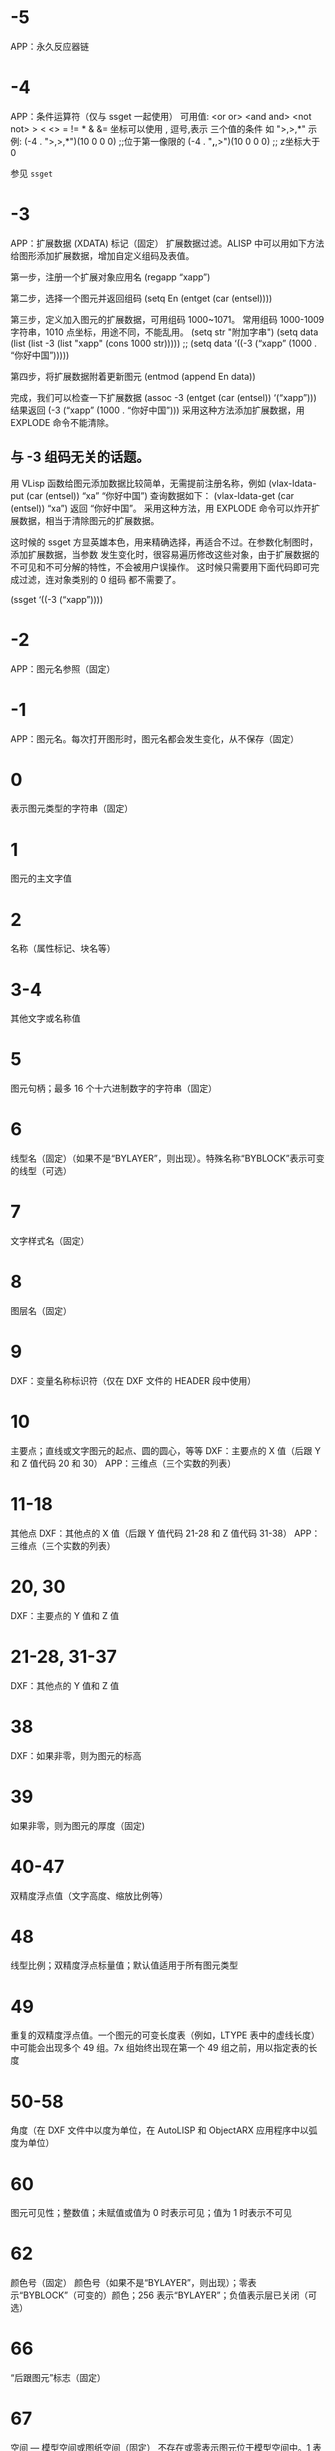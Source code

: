 #+qprefix: dxf
#+prefix: DXF
* -5
APP：永久反应器链
* -4
APP：条件运算符（仅与 ssget 一起使用）
可用值:
<or or>
<and and>
<not not>
> < <> = != * & &=
坐标可以使用 , 逗号,表示 三个值的条件 如 ">,>,*"
示例:
(-4 . ">,>,*")(10 0 0 0) ;;位于第一像限的
(-4 . "*,*,>")(10 0 0 0) ;; z坐标大于0

参见 =ssget=
* -3
APP：扩展数据 (XDATA) 标记（固定）
扩展数据过滤。ALISP 中可以用如下方法给图形添加扩展数据，增加自定义组码及表值。

第一步，注册一个扩展对象应用名
(regapp “xapp”)

第二步，选择一个图元并返回组码
(setq En (entget (car (entsel))))

第三步，定义加入图元的扩展数据，可用组码 1000~1071。
常用组码 1000-1009 字符串，1010 点坐标，用途不同，不能乱用。
(setq str "附加字串")
(setq data (list (list -3 (list "xapp" (cons 1000 str)))))
;; (setq data ‘((-3 (“xapp” (1000 . “你好中国”)))))

第四步，将扩展数据附着更新图元
(entmod (append En data))

完成，我们可以检查一下扩展数据
(assoc -3 (entget (car (entsel)) ‘(“xapp”)))
结果返回 (-3 (“xapp” (1000 . “你好中国”))) 采用这种方法添加扩展数据，用 EXPLODE 命令不能清除。

** 与 -3 组码无关的话题。
用 VLisp 函数给图元添加数据比较简单，无需提前注册名称，例如 (vlax-ldata-put (car (entsel)) “xa” “你好中国”) 查询数据如下： (vlax-ldata-get (car (entsel)) “xa”) 返回 “你好中国”。
采用这种方法，用 EXPLODE 命令可以炸开扩展数据，相当于清除图元的扩展数据。 

这时候的 ssget 方显英雄本色，用来精确选择，再适合不过。在参数化制图时，添加扩展数据，当参数 发生变化时，很容易遍历修改这些对象，由于扩展数据的不可见和不可分解的特性，不会被用户误操作。 这时候只需要用下面代码即可完成过滤，连对象类别的 0 组码 都不需要了。

(ssget ‘((-3 (“xapp”))))

* -2
APP：图元名参照（固定）
* -1
APP：图元名。每次打开图形时，图元名都会发生变化，从不保存（固定）
* 0
表示图元类型的字符串（固定）
* 1
图元的主文字值
* 2
名称（属性标记、块名等）
* 3-4
其他文字或名称值
* 5
图元句柄；最多 16 个十六进制数字的字符串（固定）
* 6
线型名（固定）（如果不是“BYLAYER”，则出现）。特殊名称“BYBLOCK”表示可变的线型（可选）
* 7
文字样式名（固定）
* 8
图层名（固定）
* 9
DXF：变量名称标识符（仅在 DXF 文件的 HEADER 段中使用）
* 10
主要点；直线或文字图元的起点、圆的圆心，等等
DXF：主要点的 X 值（后跟 Y 和 Z 值代码 20 和 30）
APP：三维点（三个实数的列表）
* 11-18
其他点
DXF：其他点的 X 值（后跟 Y 值代码 21-28 和 Z 值代码 31-38）
APP：三维点（三个实数的列表）
* 20, 30
DXF：主要点的 Y 值和 Z 值
* 21-28, 31-37
DXF：其他点的 Y 值和 Z 值
* 38
DXF：如果非零，则为图元的标高
* 39
如果非零，则为图元的厚度（固定)
* 40-47
双精度浮点值（文字高度、缩放比例等）
* 48
线型比例；双精度浮点标量值；默认值适用于所有图元类型
* 49
重复的双精度浮点值。一个图元的可变长度表（例如，LTYPE 表中的虚线长度）中可能会出现多个 49 组。7x 组始终出现在第一个 49 组之前，用以指定表的长度
* 50-58
角度（在 DXF 文件中以度为单位，在 AutoLISP 和 ObjectARX 应用程序中以弧度为单位）
* 60
图元可见性；整数值；未赋值或值为 0 时表示可见；值为 1 时表示不可见
* 62
颜色号（固定）
颜色号（如果不是“BYLAYER”，则出现）；零表示“BYBLOCK”（可变的）颜色；256 表示“BYLAYER”；负值表示层已关闭（可选）
* 66
“后跟图元”标志（固定）
* 67
空间 — 模型空间或图纸空间（固定）
不存在或零表示图元位于模型空间中。1 表示图元位于图纸空间中（可选）
* 68
APP：指示视口是处于打开状态但在屏幕上完全不可见，还是未激活或处于关闭状态
* 69
APP：视口标识号
* 70
整数值，例如重复计数、标志位或模式
** 块类型标志（按位编码值，可以组合使用）：
0 = 表示不应用下列任何标志
1 = 由图案填充、关联标注、其他内部操作或应用程序生成的匿名块
2 = 块具有非固定属性定义（如果块具有任何固定属性定义或根本没有属性定义，则不设定此位）
4 = 块是外部参照 (xref)
8 = 块是外部参照覆盖
16 = 块依赖外部参照
32 = 块是融入的外部参照，或者依赖外部参照（输入时被忽略）
64 = 定义是被引用的外部参照（输入时
被忽略）
* 71-78
dxf71-78 整数值，例如重复计数、标志位或模式
* 90-91,93-99
dword 32 位整数值
* 92
后面的 310 组（二进制数据块记录）中表示的代理图元图形中的字节数（可选）
* 100
子类数据标记（将派生类名作为字符串）从其他具体类派生的所有对象和图元类必须具有此标记。子类数据标记用于分离由同一对象的继承链中的不同类定义的数据。
对于从 ObjectARX 派生的每个不同的具体类的 DXF 名称来说，这是必须满足的额外要求（参见“子类标记”）
* 102
控制字符串，后跟“{<任意名称>”或“}”。与扩展数据 1002 组码类似，不同之处在于当字符串以“{”开始时，其后可跟任意字符串，字符串的解释取决于应用程序。唯一允许的另外一个控制字符串是作为组结束符的“}”。在图形审核操作期间以外，AutoCAD 不会解释这些字符串。它们供应用程序使用.
“{ACAD_REACTORS”表示 AutoCAD 永久反应器组的开始。仅当将永久反应器附加到此对象时，此组才存在（可选）
* 105
DIMVAR 符号表条目的对象句柄
* 110
UCS 原点（仅当将代码 72 设定为 1 时才显示）
DXF：X 值；APP：三维点
* 111
UCS X 轴（仅当将代码 72 设定为 1 时才显示）
DXF：X 值；APP：三维矢量
* 112
UCS Y 轴（仅当将代码 72 设定为 1 时才显示）
DXF：X 值；APP：三维矢量
* 120-122
DXF：UCS 原点的 Y 值，UCS X 轴和 UCS Y 轴
* 130-132
DXF：UCS 原点的 Z 值，UCS X 轴和 UCS Y 轴
* 140-149
双精度浮点值（例如点、标高和 DIMSTYLE 设置）
* 170-179
Word 16 位整数值，例如表示 DIMSTYLE 设置的标志位
* 210
拉伸方向（固定）
DXF：拉伸方向的 X 值
APP：三维拉伸方向矢量
* 220, 230
DXF：拉伸方向的 Y 值和 Z 值
* 270-279
16 位整数值
* 280-283,285-289
dxf280-283，dxf285-289，16 位整数值
* 284
阴影模式
0 = 投射和接收阴影
1 = 投射阴影
2 = 接收阴影
3 = 忽略阴影
注意:从基于 AutoCAD 2016 的产品开始，该特性已弃用，但是为了实现向后兼容性，该特性仍受支持。
* 290-299
布尔标志值
* 300-309
任意字符串
* 310
代理图元图形数据（多行；每行最多 256 个字符）（可选）
具有相同表示和 1004 组码限制的任意二进制块：用最大长度为 254 个字符的十六进制字符串表示最大长度为 127 个字节的数据块
* 311-319
具有相同表示和 1004 组码限制的任意二进制块：用最大长度为 254 个字符的十六进制字符串表示最大长度为 127 个字节的数据块
* 320-329
任意对象句柄；“按原样”获取的句柄值。它们在 INSERT 和 XREF 操作期间不进行转换
* 330-339
软指针句柄；指向同一个 DXF 文件或图形中的其他对象的任意软指针。在 INSERT 和 XREF 操作期间进行转换
330 所有者 BLOCK_RECORD 对象的软指针 ID/句柄
* 340-349
硬指针句柄；指向同一个 DXF 文件或图形中的其他对象的任意硬指针。在 INSERT 和 XREF 操作期间进行转换.
347 材质对象的硬指针 ID/句柄（如果不是“BYLAYER”，则出现）
* 350-359
软所有者句柄；指向同一个 DXF 文件或图形中的其他对象的任意软所有者指针。在 INSERT 和 XREF 操作期间进行转换
* 360-369
硬所有者句柄；指向同一个 DXF 文件或图形中的其他对象的任意硬所有者指针。在 INSERT 和 XREF 操作期间进行转换.
所有者词典的硬所有者 ID/句柄（可选）
* 370-379
线宽枚举值 (AcDb::LineWeight)。作为 16 位整数存储和移动。自定义非图元对象可以使用整个范围内的组码，但图元类只能在其表示中使用 371-379 DXF 组码，因为 AutoCAD 和 AutoLISP 都始终假定 370 组码是图元的线宽。这使 370 组码与其他“通用”图元字段具有相似行为
* 380-389
PlotStyleName 类型枚举 (AcDb::PlotStyleNameType)。作为 16 位整数存储和移动。自定义非图元对象可以使用整个范围内的组码，但图元类只能在其表示中使用
* 390-399
表示 PlotStyleName 对象的句柄值的字符串，本质上是硬指针，但范围不同，更容易处理向后兼容。作为对象 ID（在 DXF 文件中为句柄）和 AutoLISP 中的特殊类型存储和移动。自定义非图元对象可以使用整个范围内的组码，但图元类只能在其表示中使用 391-399 DXF 组码，原因与上述线宽范围相同
* 400-409
WORD 16 位整数
* 410-419
字符串值 410 APP：布局选项卡名
* 420-427
DWORD 32 位整数值。与真彩色一同使用时，表示 24 位颜色值的 32 位整数。高阶字节（8 位）为 0；低阶字节为包含“蓝色”值 (0-255)、然后是“绿色”值的无符号字符；次高阶字节是“红色”值。将此整数值转换为十六进制值将得到以下位掩码：0x00RRGGBB。例如，红色==200、绿色==100 和蓝色==50 的真彩色为 0x00C86432，而在 DXF 中以十进制表示则为 13132850
* 430-437
字符串；用于真彩色时，则为表示颜色名称的字符串
* 440-447
DWORD 32 位整数值。用于真彩色时，表示透明度值
* 450-459
长整数
* 460-469
双精度浮点值
* 470-479
字符串
* 480-481
硬指针句柄；指向同一个 DXF 文件或图形中的其他对象的任意硬指针。在 INSERT 和 XREF 操作期间进行转换
* 999
DXF：999 组码指示后面的行是注释字符串。SAVEAS 不会在 DXF 输出文件中包含这样的组，但 OPEN 则包括这些组并忽略注释。可以使用 999 组在您已编辑的 DXF 文件中包含注释
* 1000
扩展数据中的 ASCII 字符串（最多可以包含 255 个字节）
* 1001
扩展数据的注册应用程序名（最多可以包含 31 个字节的 ASCII 字符串）
* 1002
扩展数据控制字符串（“{”或“}”）
* 1003
扩展数据图层名
* 1004
扩展数据中的字节数据块（最多可以包含 127 个字节）
* 1005
扩展数据中的图元句柄；最多可以包含 16 个十六进制数字的字符串
* 1010
扩展数据中的点
DXF：X 值（后跟 1020 和 1030 组）
APP：三维点
* 1020, 1030
DXF：点的 Y 值和 Z 值
* 1011
扩展数据中的三维世界空间位置
DXF：X 值（后跟 1021 和 1031 组）
APP：三维点
* 1021, 1031
DXF：世界空间位置的 Y 值和 Z 值
* 1012
扩展数据中的三维世界空间位移
DXF：X 值（后跟 1022 和 1032 组）
APP：三维矢量
* 1022, 1032
DXF：世界空间位移的 Y 值和 Z 值
* 1013
扩展数据中的三维空间方向
DXF：X 值（后跟 1022 和 1032 组）
APP：三维矢量
* 1023, 1033
DXF：世界空间方向的 Y 和 Z 值
* 1040
扩展数据双精度浮点值
* 1041
扩展数据距离值
* 1042
扩展数据缩放比例
* 1070
扩展数据 16 位有符号整数
* 1071
扩展数据 32 位有符号长整数
* 3DFACE, 三维面
** 100
子类标记 (AcDbFace)
** 10
第一角点（在 WCS 中）
DXF：X 值；APP：三维点
** 20, 30
DXF：第一角点的 Y 值和 Z 值（在 WCS 中）
** 11
第二角点（在 WCS 中）
DXF：X 值；APP：三维点
** 21, 31 
DXF：第二角点的 Y 值和 Z 值（在 WCS 中）
** 12
第三角点（在 WCS 中）
DXF：X 值；APP：三维点
** 22, 32
DXF：第三角点的 Y 值和 Z 值（在 WCS 中）
** 13
第四角点（在 WCS 中）。如果只输入了三个角点，则第四角点与第三角点相同
DXF：X 值；APP：三维点
** 23, 33
DXF：第四角点的 Y 值和 Z 值（在 WCS 中）
** 70
不可见边标志（可选；默认值 = 0）：
1 = 第一条边不可见
2 = 第二条边不可见
4 = 第三条边不可见
8 = 第四条边不可见
* 3DSOLID, 三维实体
** 100
子类标记 (AcDbModelerGeometry)
** 70
建模格式版本号（当前值 = 1）
** 1
所有权数据（多行，每行 < 255 个字符）
** 3
所有权数据的附加行（如果前一个组 1 的字符串长度大于 255 个字符）（可选）
** 100
子类标记 (AcDb3dSolid)
** 350
历史记录对象的软所有者 ID/句柄
* ACAD_PROXY_ENTITY
** 100 DXF：AcDbProxyEntity
** 90  DXF：代理图元类 ID（始终为 498）
** 91  DXF：应用程序图元的类 ID。类 ID 基于 CLASSES 段中类的次序。第一个类的 ID 是 500，下一个是 501，依此类推
** 92  DXF：图形数据的大小（以字节为单位）
** 310 DXF：二进制图形数据（可能会出现多个条目）（可选）
** 93  DXF：图元数据的大小（以位为单位）
** 310 DXF：二进制图元数据（可能会出现多个条目）（可选）
** 330、340、350 或 360   DXF：对象 ID（可能会出现多个条目）（可选）
** 94  DXF：0（表示对象 ID 段的结束）
** 95  DXF：对象成为代理时的对象图形格式（32 位无符号整数）：
    低位字是 AcDbDwgVersion
    高位字是 MaintenanceReleaseVersion
** 70  DXF：原始自定义对象数据格式：
    0 = DWG 格式
    1 = DXF 格式
* ARC, 弧
** 100
子类标记 (AcDbCircle)
** 39
厚度（可选；默认值 = 0）
** 10
中心点（在 OCS 中）
DXF：X 值；APP：三维点
** 20, 30
DXF：中心点的 Y 值和 Z 值（在 OCS 中）
** 40
半径
** 100
子类标记 (AcDbArc)
** 50
起点角度
** 51
端点角度
** 210
拉伸方向（可选；默认值 = 0, 0, 1）
DXF：X 值；APP：三维矢量
** 220, 230
DXF：拉伸方向的 Y 值和 Z 值（可选）
* ATTDEF, 属性定义
** 100
子类标记 (AcDbText)
** 39
厚度（可选；默认值 = 0）
** 10
第一对齐点（在 OCS 中）
DXF：X 值；APP：三维点
** 20, 30
DXF：文字起点的 Y 值和 Z 值（在 OCS 中）
** 40
文字高度
** 1
默认值（字符串）
** 50
文字旋转角度（可选；默认值 = 0）
** 41
X 相对缩放比例（宽度）（可选；默认值 = 1）。使用拟合类型的文字时，该值也将进行调整。
** 51
倾斜角（可选；默认值 = 0）
** 7
文字样式名（可选；默认值 = 标准）
** 71
文字生成标志（可选；默认值 = 0）；参见 TEXT 组码
** 72
文字水平对正类型（可选；默认值 = 0）；参见 TEXT 组码
** 11
第二对齐点（在 OCS 中）（可选）
DXF：X 值；APP：三维点
仅当 72 或 74 组值非零时才有意义
** 21, 31
DXF：第二对齐点的 Y 值和 Z 值（在 OCS 中）（可选）
** 210
拉伸方向（可选；默认值 = 0, 0, 1）
DXF：X 值；APP：三维矢量
** 220, 230
DXF：拉伸方向的 Y 值和 Z 值
=dxfattdef1=
* ATTDEF1
** 100
子类标记 (AcDbAttributeDefinition)
** 280
版本号：
0 = 2010
** 3
提示字符串
** 2
标签字符串（不能包含空格）
** 70
属性标记：
1 = 属性不可见（不出现）
2 = 固定属性
4 = 输入属性时要求进行验证
8 = 属性为预设（插入时无提示）
** 73
字段长度（可选；默认值 = 0）（当前未使用）
** 74
文字垂直对正类型（可选；默认值 = 0）；参见 TEXT 中的组码 73
** 280
锁定位置标志。锁定块参照中属性的位置
=dxfattdef2=
* ATTDEF2
** 100
子类标记 (AcDbXrecord)
** 280
重复记录克隆标志（决定如何合并重复条目）：
1 = 保留现有
** 70
多行文字标志：
2 = 多行文字属性
4 = 固定多行文字属性定义
** 70
实际锁定标志：
0 = 解锁
1 = 锁定
** 70
次要属性数或属性定义数
** 340
次要属性或属性定义的硬指针 ID
** 10
属性或属性定义对齐点
DXF：X 值；APP：三维点
** 20,30
DXF：插入点的 Y 值和 Z 值
** 40
当前注释比例
** 2
属性或属性定义标签字符串
** 0
图元类型 (MTEXT)
=dxfattdef3=
* ATTDEF3
** 100
子类标记 (AcDbEntity)
** 67
不存在或零表示图元位于模型空间中。1 表示图元位于图纸空间中（可选）
** 8
图层名
** 100
子类标记 (AcDbMText)
** 10
插入点
DXF：X 值；APP：三维点
** 20,30
DXF：插入点的 Y 值和 Z 值
** 40
标称（初始）文字高度
** 41
参照矩形宽度
** 46
定义注释高度
** 71
附着点：
1 = 左上；2 = 中上；3 = 右上
4 = 左中；5 = 正中；6 = 右中
7 = 左下；8 = 中下；9 = 右下
** 72
图形方向：
1 = 从左到右
3 = 从上到下
5 = 随样式（从相关文字样式继承走向）
** 1
文字字符串
如果字符串长度小于 250 个字符，所有字符均出现在组 1 中。如果字符串长度大于 250 个字符，该字符串将分成长度为 250 个字符的数据块，并显示在一个或多个组 3 代码中。如果使用组 3 代码，则最后一个组将是组 1 并且少于 250 个字符。
** 3
附加文字（始终在长度为 250 个字符的数据块中）（可选）
** 7
DXF：X 值；APP：三维矢量文字样式名（如果未提供，则为 STANDARD）（可选）
=dxfattdef4=
* ATTDEF4
** 210
拉伸方向（可选；默认值 = 0, 0, 1）
DXF：X 值；APP：三维矢量
** 220,230
DXF：拉伸方向的 Y 值和 Z 值（可选）
** 11
X 轴方向矢量（在 WCS 中）
DXF：X 值；APP：三维矢量
** 21,31
DXF：X 轴方向矢量的 Y 值和 Z 值（在 WCS 中）
** 42
构成多行文字图元的字符的水平宽度。
该值始终等于或小于组码 41 的值（只读，如果提供则忽略）。
** 43
多行文字图元的垂直高度（只读，如果提供则忽略）
** 50
以弧度为单位的旋转角度
** 73
多行文字的行距样式（可选）：
1= 至少（将替代为较高的字符）
2 = 精确（将不替代为较高的字符）
** 44
多行文字的行距比例（可选）：
要应用的行距的默认百分比（五分之三）。
有效值的范围从 0.25 到 4.00
** 90
背景填充设置：
0 = 背景填充关闭
1 = 使用背景填充颜色
2 = 使用图形窗口颜色作为背景填充颜色
** 63
背景色（颜色索引编号）
=dxfattdef5=
* ATTDEF5
** 420-429
背景色（RGB 颜色）
** 430-439
背景色（颜色名）
** 45
填充框大小（可选）：
确定文字周围的边框大小。
** 63
背景填充颜色（可选）：
组码 90 为 1 时要用于背景填充的颜色。
** 441
背景填充颜色的透明度（未实现）
* ATTRIB, 属性
** 100
子类标记 (AcDbText)
** 39
厚度（可选；默认值 = 0）
** 10
文字起点（在 OCS 中）
DXF：X 值；APP：三维点
** 20, 30
DXF：文字起点的 Y 值和 Z 值（在 OCS 中）
** 40
文字高度
** 1
默认值（字符串）
** 100
子类标记 (AcDbAttribute)
** 280
版本号：
0 = 2010
** 2
属性标签（字符串；不能包含空格）
** 70
属性标记：
1 = 属性不可见（不出现）
2 = 固定属性
4 = 输入属性时要求进行验证
8 = 属性为预设（插入时无提示）
** 73
字段长度（可选；默认值 = 0）（当前未使用）
** 50
文字旋转角度（可选；默认值 = 0）
** 41
X 相对缩放比例（宽度）（可选；默认值 = 1）。使用拟合类型的文字时，该值也将进行调整。
** 51
倾斜角（可选；默认值 = 0）
** 7
文字样式名（可选；默认值 = 标准）
** 71
文字生成标志（可选；默认值 = 0）。请参见“TEXT 组码”
** 72
文字水平对正类型（可选；默认值 = 0）。请参见“TEXT 组码”
** 74
垂直文字对正类型（可选；默认值 = 0）。请参见“TEXT 中的组码 73”
** 11
对齐点（在 OCS 中）（可选）
DXF：X 值；APP：三维点
只有当 72 或 74 组出现且非零时才出现
** 21, 31
DXF：对齐点的 Y 值和 Z 值（在 OCS 中）（可选）
** 210
拉伸方向。仅当图元的拉伸方向与 WCS 的 Z 轴不平行时才出现（可选；默认值 = 0, 0, 1）
DXF：X 值；APP：三维矢量
** 220, 230
DXF：拉伸方向的 Y 值和 Z 值（可选）
** 280
锁定位置标志。锁定块参照中属性的位置
** 100
子类标记 (AcDbXrecord)
** 280
重复记录克隆标志（决定如何合并重复条目）：
1 = 保留现有
** 70
多行文字标志：
2 = 多行文字属性
4 = 固定多行文字属性定义
** 70
实际锁定标志：
0 = 解锁
1 = 锁定
** 70
次要属性数或属性定义数
340
次要属性或属性定义的硬指针 ID
** 10
属性或属性定义对齐点
DXF：X 值；APP：三维点
** 20,30
DXF：插入点的 Y 值和 Z 值
** 40
当前注释比例
** 2
属性或属性定义标签字符串
** 0
图元类型 (MTEXT)
** 100
子类标记 (AcDbEntity)
** 67
不存在或零表示图元位于模型空间中。1 表示图元位于图纸空间中（可选）
** 8
图层名
** 100
子类标记 (AcDbMText)
** 10
插入点
DXF：X 值；APP：三维点
** 20,30
DXF：插入点的 Y 值和 Z 值
** 40
标称（初始）文字高度
** 41
参照矩形宽度
** 46
定义注释高度
** 71
附着点：
1 = 左上；2 = 中上；3 = 右上
4 = 左中；5 = 正中；6 = 右中
7 = 左下；8 = 中下；9 = 右下
** 72
图形方向：
1 = 从左到右
3 = 从上到下
5 = 随样式（从相关文字样式继承走向）
** 1
文字字符串
如果字符串长度小于 250 个字符，所有字符均出现在组 1 中。如果字符串长度大于 250 个字符，该字符串将分成长度为 250 个字符的数据块，并显示在一个或多个组 3 代码中。如果使用组 3 代码，则最后一个组将是组 1 并且少于 250 个字符。
** 3
附加文字（始终在长度为 250 个字符的数据块中）（可选）
** 7
DXF：X 值；APP：三维矢量文字样式名（如果未提供，则为 STANDARD）（可选）
** 210
拉伸方向（可选；默认值 = 0, 0, 1）
DXF：X 值；APP：三维矢量
** 220,230
DXF：拉伸方向的 Y 值和 Z 值（可选）
** 11
X 轴方向矢量（在 WCS 中）
DXF：X 值；APP：三维矢量
** 21,31
DXF：X 轴方向矢量的 Y 值和 Z 值（在 WCS 中）
** 42
构成多行文字图元的字符的水平宽度。
该值始终等于或小于组码 41 的值（只读，如果提供则忽略）。
** 43
多行文字图元的垂直高度（只读，如果提供则忽略）
** 50
以弧度为单位的旋转角度
** 73
多行文字的行距样式（可选）：
1= 至少（将替代为较高的字符）
2 = 精确（将不替代为较高的字符）
** 44
多行文字的行距比例（可选）：
要应用的行距的默认百分比（五分之三）。
有效值的范围从 0.25 到 4.00
** 90
背景填充设置：
0 = 背景填充关闭
1 = 使用背景填充颜色
2 = 使用图形窗口颜色作为背景填充颜色
** 63
背景色（颜色索引编号）
** 420-429
背景色（RGB 颜色）
** 430-439
背景色（颜色名）
** 45
填充框大小（可选）：
确定文字周围的边框大小。
** 63
背景填充颜色（可选）：
组码 90 为 1 时要用于背景填充的颜色。
** 441
背景填充颜色的透明度（未实现）
* BODY
** 100
body子类标记 (AcDbModelerGeometry)
** 70
建模格式版本号（当前值 = 1）
** 1
所有权数据（多行，每行 < 255 个字符）
** 3
所有权数据的附加行（如果前一个组 1 的字符串长度大于 255 个字符）（可选）
* CIRCLE, 圆
** 100
子类标记 (AcDbCircle)
** 39
厚度（可选；默认值 = 0）
** 10
中心点（在 OCS 中）
DXF：X 值；APP：三维点
** 20, 30
DXF：中心点的 Y 值和 Z 值（在 OCS 中）
** 40
半径
** 210
拉伸方向（可选；默认值 = 0, 0, 1）
DXF：X 值；APP：三维矢量
** 220, 230
DXF：拉伸方向的 Y 值和 Z 值（可选）

* COORDINATION MODEL
** 0
对象名（协调模型）
** 5
句柄
** 330
所有者词典的软指针 ID/句柄
** 100
子类标记 (AcDbNavisworksModel)
** 340
指向 AcDbNavisworksModelDef 对象的软指针 ID/句柄
40, 40, 40, 40
40, 40, 40, 40
40, 40, 40, 40
40, 40, 40, 40
WCS 坐标中的模型转换（4x4 矩阵）
** 40
插入单位因子
* DIMENSION, 标注
** 100
子类标记 (AcDbDimension)
** 280
版本号：
0 = 2010
** 2
包含构成标注图片的图元的块的名称
** 10
定义点（在 WCS 中）
DXF：X 值；APP：三维点
** 20, 30
DXF：定义点的 Y 值和 Z 值（在 WCS 中）
** 11
标注文字的中点（在 OCS 中）
DXF：X 值；APP：三维点
** 21, 31
DXF：标注文字中点的 Y 值和 Z 值（在 OCS 中）
** 70
标注类型：
值 0-6 是表示标注类型的整数值。值 32、64 和 128 是添加到整数值中的位值（在 R13 及以后的版本中始终设定值 32）
0 = 旋转、水平或垂直
1 = 对齐
2 = 角度
3 = 直径
4 = 半径
5 = 三点角度
6 = 坐标
32 = 表示块参照（组码 2）仅由该标注参照。
64 = 坐标类型。这是一个位值（位 7），仅与整数值 6 一起使用。如果设置该值，则坐标为 X 类型；如果不设置，则坐标为 Y 类型。
128 = 这是一个添加到其他组 70 值的位值（位 8）（如果标注文字已放置到用户定义的位置，而不是放置到默认位置）
** 71
附着点：
1 = 左上
2 = 中上
3 = 右上
4 = 左中
5 = 正中
6 = 右中
7 = 左下
8 = 中下
9 = 右下
** 72
标注文字行距样式（可选）：
1（或缺少）= 至少（将替代为较高的字符）
2 = 精确（将不替代为较高的字符）
** 41
标注文字行距比例（可选）：
要应用的行距的默认百分比（五分之三）。有效值的范围从 0.25 到 4.00
** 42
实际测量结果（可选；只读值）
** 1
由用户明确输入的标注文字。可选；默认值为测量结果。如果为空或为“<>”，标注测量结果将绘制为文字；如果为“ ”（一个空格），文字将被抑制。其他内容绘制为文字
** 53
可选组码 53 是标注文字与其默认方向所成的旋转角度（尺寸线方向）（可选）
** 51
所有标注类型均有可选的 51 组码，表示标注图元的水平方向。标注图元决定水平、垂直和旋转线性标注的标注文字和直线的方向
该组值是 OCS X 轴和 UCS X 轴之间的负角度。它始终位于 OCS 的 XY 平面上
** 210
拉伸方向（可选；默认值 = 0, 0, 1）
DXF：X 值；APP：三维矢量
** 220, 230
DXF：拉伸方向的 Y 值和 Z 值（可选）
** 3
标注样式名
* aligneddimension,对齐标注,线性标注,转角标注
** 100
子类标记 (AcDbAlignedDimension)
** 12
标注复制的插入点 — 基线和连续（在 OCS 中）
DXF：X 值；APP：三维点

** 22, 32
DXF：标注复制的插入点的 Y 值和 Z 值 — 基线和连续（在 OCS 中）

** 13
线性标注和角度标注的定义点（在 WCS 中）
DXF：X 值；APP：三维点

** 23, 33
DXF：线性标注和角度标注的定义点的 Y 值和 Z 值（在 WCS 中）

** 14
线性标注和角度标注的定义点（在 WCS 中）
DXF：X 值；APP：三维点

** 24, 34
DXF：线性标注和角度标注的定义点的 Y 值和 Z 值（在 WCS 中）

** 50
转角标注、水平标注或垂直标注的角度

** 52
带倾斜角的线性标注类型有可选组码 52。当添加到线性标注的旋转角度（组码 50）时，将给出尺寸界线的角度。

** 100
子类标记 (AcDbRotatedDimension)
* AngularDimension,角度标注
** 100
子类标记 (AcDb3PointAngularDimension)
** 13
线性标注和角度标注的定义点（在 WCS 中）
DXF：X 值；APP：三维点

** 23, 33
DXF：线性标注和角度标注的定义点的 Y 值和 Z 值（在 WCS 中）

** 14
线性标注和角度标注的定义点（在 WCS 中）
DXF：X 值；APP：三维点

** 24, 34
DXF：线性标注和角度标注的定义点的 Y 值和 Z 值（在 WCS 中）

** 15
直径标注、半径标注和角度标注的定义点（在 WCS 中）DXF：X 值；APP：三维点

** 25, 35
DXF：直径标注、半径标注和角度标注的定义点的 Y 值和 Z 值（在 WCS 中）
** 16
定义角度标注的标注圆弧的点（在 OCS 中）
DXF：X 值；APP：三维点

** 26, 36
DXF：为角度标注定义标注圆弧的点的 Y 值和 Z 值（在 OCS 中）
* OrdinateDimension,坐标标注
** 100
子类标记 (AcDbOrdinateDimension)

** 13
线性标注和角度标注的定义点（在 WCS 中）
DXF：X 值；APP：三维点

** 23, 33
DXF：线性标注和角度标注的定义点的 Y 值和 Z 值（在 WCS 中）

** 14
线性标注和角度标注的定义点（在 WCS 中）
DXF：X 值；APP：三维点

** 24, 34
DXF：线性标注和角度标注的定义点的 Y 值和 Z 值（在 WCS 中）

* RadialDimension,半径标注
** 100
子类标记 AcDbRadialDimension

** 15
直径标注、半径标注和角度标注的定义点（在 WCS 中）
DXF：X 值；APP：三维点

** 25, 35
DXF：直径标注、半径标注和角度标注的定义点的 Y 值和 Z 值（在 WCS 中）

** 40
半径标注和直径标注的引线长度
* DiametricDimension,直径标注
** 100
子类标记 AcDbDiametricDimension

** 15
直径标注、半径标注和角度标注的定义点（在 WCS 中）
DXF：X 值；APP：三维点

** 25, 35
DXF：直径标注、半径标注和角度标注的定义点的 Y 值和 Z 值（在 WCS 中）

** 40
半径标注和直径标注的引线长度
* 标注样式替代
标注样式替代可适用于标注、引线和公差图元。适用于这些图元的所有替代都将作为扩展数据存储在图元中。替代标注变量组码和相关值包含在组 1002 控制字符串中。下例显示 DIMTOL 和 DIMCLRE 变量已被替代的标注图元的扩展数据。
内容示例:
(-3 ("ACAD" Start of the ACAD APPID section of xdata
  (1000 . "DSTYLE") (1002 . "{") Beginning of the dimstyle subsection
  (1070 . 177) (1070 . 3) The DIMCLRE (code 177) override + value (3)
  (1070 . 71) (1070 . 1) The DIMTOL (code 71) override + value (1)
  (1002 . "}") )) End dimstyle subsection and ACAD section
  
* ELLIPSE, 椭圆
** 100
子类标记 (AcDbEllipse)
** 10
中心点（在 WCS 中）
DXF：X 值；APP：三维点
** 20, 30
DXF：中心点的 Y 值和 Z 值（在 WCS 中）
** 11
相对于中心的长轴端点（在 WCS 中）
DXF：X 值；APP：三维点
** 21, 31
DXF：相对于中心的长轴端点的 Y 值和 Z 值（在 WCS 中）
** 210
拉伸方向（可选；默认值 = 0, 0, 1）
DXF：X 值；APP：三维矢量
** 220, 230
DXF：拉伸方向的 Y 值和 Z 值（可选）
** 40
短轴与长轴的比例
** 41
起点参数 （对于闭合椭圆，该值为 0.0）
** 42
端点参数 （对于闭合椭圆，该值为 2pi）
* HATCH, 填充
=dxfhatch边界路径数据=
=dxfhatch图案数据=
hatch 填充 dxf 数据较多，无法全部输出显示，分为以下4部分：
=dxfhatch-part1=
=dxfhatch-part2=
=dxfhatch-part3=
=dxfhatch-part4=
* hatch-part1
** 100
子类标记 (AcDbHatch)
** 10
标高点（在 OCS 中）
DXF：X 值 = 0；APP：三维点（X 和 Y 始终等于 0，Z 表示标高）
** 20, 30
DXF：标高点的 Y 值和 Z 值（在 OCS 中）
Y 值 = 0，Z 表示标高
** 210
拉伸方向（可选；默认值 = 0, 0, 1）
DXF：X 值；APP：三维矢量
** 220, 230
DXF：拉伸方向的 Y 值和 Z 值
** 2
填充图案名
** 70
实体填充标志（0 = 图案填充；1 = 实体填充）；对于 MPolygon，为 Mpolygon 的版本
** 63
对于 Mpolygon，图案填充颜色为 ACI
* hatch-part2
** 71
关联性标志（0 = 无关联；1 = 关联）；对于 Mpolygon，为实体填充标志（0 = 无实体填充；1 = 有实体填充）
** 91
边界路径（环）数
** 多种
边界路径数据。重复代码 91 指定的次数。请参见“边界路径数据”
** 75
图案填充样式：
0 = 对“奇数奇偶校验”区域进行图案填充（普通样式）
1 = 仅对最外层区域进行图案填充（“外部”样式）
2 = 对整个区域进行图案填充（“忽略”样式）
** 76
填充图案类型：
0 = 用户定义
1 = 预定义
2 = 自定义
** 52
填充图案角度（仅限图案填充）
** 41
填充图案比例或间距（仅限图案填充）
** 73
对于 Mpolygon，为边界注释标志：
0 = 边界不是注释边界
1 = 边界是注释边界
** 77
填充图案双向标志（仅限图案填充）：
0 = 非双向标志
1 = 双向标志
* hatch-part3
** 78
图案定义直线数
** 多种
图案直线数据。代码 78 指定的重复次数。请参见“图案数据”
** 47
在相关图案填充和使用图案填充的“填充”方法创建的图案填充的填充图案计算中，用于确定执行各种相交和射线法操作的密度的像素大小。
** 98
种子点数
** 11
对于 MPolygon，为偏移矢量
** 99
对于 MPolygon，为退化边界路径（环）数（退化边界路径是图案填充忽略的边框）
** 10
种子点（在 OCS 中）
DXF：X 值；APP：二维点（多个条目）
** 20
DXF：种子点的 Y 值（在 OCS 中）；（多个条目)
* hatch-part4
** 450
表示实体图案填充或渐变色；如果是实体图案填充，则剩余代码的值将被忽略，但必须存在。可选；如果代码 450 在文件中，下列代码也必须在文件中：451、452、453、460、461、462 和 470。如果代码 450 不在文件中，下列代码也必须不在文件中：451、452、453、460、461、462 和 470
0 = 实体图案填充
1 = 渐变色
** 451
保留零供以后使用
452
记录定义颜色的方法，仅用于对话框代码：
0 = 双色渐变色
1 = 单色渐变色
** 453
颜色数：
0 = 实体图案填充
2 = 渐变色
** 460
以弧度表示的渐变色的旋转角度（默认值 = 0, 0）
** 461
渐变色定义；对应于“边界图案填充”对话框“渐变色”选项卡中的“居中”选项。每个渐变色有两个定义：移动和非移动。“移动”值描述了应使用的两种定义的过渡。值 0.0 表示应仅使用非移动版本，值 1.0 表示应仅使用移动版本。
** 462
对话框代码使用的色调值（默认值 = 0, 0；范围从 0.0 到 1.0）。色调值是一个渐变色，用于当图案填充组码 452 设定为 1 时，控制对话框中的色调度。
** 463
保留供以后使用：
0 = 第一个值
1 = 第二个值
** 470
字符串（默认值 = 线性）
* hatch边界路径数据
每个图案填充对象的边界由包含一条或多条线段的路径（或环）定义。路径线段数据取决于构成路径的图元类型。每条路径线段由它自己的组码集定义。
=dxfhatch图案填充边=
=dxfhatch多段线=
=dxfhatch直线边=
=dxfhatch圆弧边=
=dxfhatch椭圆边=
=dxfhatch样条曲线边=
* hatch图案填充边
** 92
边界路径类型标志（按位编码）：
0 = 默认
1 = 外部
2 = 多段线
4 = 导出
8 = 文本框
16 = 最外层
多种
多段线边界类型数据（仅当边界 = 多段线时）。参见下面的多段线边界数据表
** 93
该边界路径中的边数（仅当边界不是多段线时）
** 72
边类型（仅当边界不是多段线时）：
1 = 直线
2 = 圆弧
3 = 椭圆弧
4 = 样条曲线
多种
边类型数据（仅当边界不是多段线时）。参见下面的相应边数据表
** 97
源边界对象数
** 330
源边界对象的参照（多个条目）
* hatch多段线
** 72
“有凸度”标志
** 73
“关闭”标志
** 93
多段线顶点数
** 10
顶点位置（在 OCS 中）
DXF：X 值；APP：二维点（多个条目）
** 20
DXF：顶点位置的 Y 值（在 OCS 中）（多个条目）
** 42
凸度（可选；默认值 = 0）
* hatch直线边
** 10
起点（在 OCS 中）
DXF：X 值；APP：二维点
** 20
DXF：起点的 Y 值（在 OCS 中）
** 11
端点（在 OCS 中）
DXF：X 值；APP：二维点
** 21
DXF：端点的 Y 值（在 OCS 中）
* hatch圆弧边
** 10
中心点（在 OCS 中）
DXF：X 值；APP：二维点
** 20
DXF：中心点的 Y 值（在 OCS 中）
** 40
半径
** 50
起点角度
** 51
端点角度
** 73
“逆时针”标志
* hatch椭圆边
** 10
中心点（在 OCS 中）
DXF：X 值；APP：二维点
** 20
DXF：中心点的 Y 值（在 OCS 中）
** 11
相对于中心点的长轴端点（在 OCS 中）
DXF：X 值；APP：二维点
** 21
DXF：长轴端点的 Y 值（在 OCS 中）
** 40
短轴的长度（占长轴长度的比例）
** 50
起点角度
** 51
端点角度
** 73
“逆时针”标志
* hatch样条曲线边
** 94
阶数
** 73
有理
** 74
周期
** 95
节点数
** 96
控制点数
** 40
节点值（多个条目）
** 10
控制点（在 OCS 中）
DXF：X 值；APP：二维点
** 20
DXF：控制点的 Y 值（在 OCS 中）
** 42
权值（可选；默认值 = 1）
** 97
拟合数据数目
** 11
拟合基准（在 OCS 中）
DXF：X 值；APP：二维点
** 21
DXF：拟合基准的 Y 值（在 OCS 中）
** 12
起点切向
DXF：X 值；APP：二维矢量
** 22
DXF：起点切向的 Y 值（在 OCS 中）
** 13
端点切向
DXF：X 值；APP：二维矢量
** 23
DXF：端点切向的 Y 值（在 OCS 中）
* hatch图案数据
各图案定义行重复使用以下图案数据代码。
** 53
图案直线角度
** 43
图案直线基点，X 分量
** 44
图案直线基点，Y 分量
** 45
图案直线偏移，X 分量
** 46
图案直线偏移，Y 分量
** 79
虚线长度项目数
** 49
虚线长度（多个条目）
* HELIX
样条曲线数据
** 100
子类标记 (AcDbHelix)
** 90
主版本号
** 91
维护版本号
10, 20, 30
轴基点
11, 21, 31
起点
** 12, 22, 32
轴矢量
** 40
半径
** 41
圈数
** 42
圈高
** 290
左右手习惯：
0 = 左手
1 = 右手
** 280
约束类型：
0 = 约束圈高
1 = 约束圈数
2 = 约束高度
* IMAGE, 图像
** 100
子类标记 (AcDbRasterImage)
** 90
类版本
** 10
插入点（在 WCS 中）
DXF：X 值；APP：三维点
** 20, 30
DXF：插入点的 Y 值和 Z 值（在 WCS 中）
** 11
单像素的 U 矢量（沿图像可见底部的点，从插入点开始）（在 WCS 中）
DXF：X 值；APP：三维点
** 21, 31
DXF：U 矢量的 Y 值和 Z 值（在 WCS 中）
** 12
单像素的 V 矢量（沿图像可见左侧的点，从插入点开始）（在 WCS 中）
DXF：X 值；APP：三维点
** 22, 32
DXF：V 矢量的 Y 值和 Z 值（在 WCS 中）
** 13
图像大小（像素）
DXF：U 值；APP：二维点（U 值和 V 值）
** 23
DXF：图像大小（像素）的 V 值
** 340
imagedef 对象的硬参照
** 70
图像显示特性：
1 = 显示图像
2 = 当与屏幕不对齐时显示图像
4 = 使用剪裁边界
8 = 透明度打开
** 280
剪裁状态：
0 = 关闭
1 = 打开
** 281
亮度值（0-100；默认值 = 50）
** 282
对比度值（0-100；默认值 = 50）
** 283
淡入度值（0-100；默认值 = 0）
** 360
imagedef_reactor 对象的硬参照
** 71
剪裁边界类型。1 = 矩形；2 = 多边形
** 91
后面的裁剪边界顶点数
** 14
裁剪边界顶点（在 OCS 中）
DXF：X 值；APP：二维点（多个条目）
注意 1) 对于矩形剪裁边界类型，必须指定两个对角点。默认值为 (-0.5,-0.5)，(size.x-0.5,size.y-0.5)。2) 对于多边形剪裁边界类型，必须指定三个或更多顶点。多边形顶点必须按顺序列出
** 24
DXF：剪裁边界顶点的 Y 值（在 OCS 中）（多个条目）
** 290
剪裁模式：
0 = 外部模式
1 = 内部模式
* INSERT, 块引用, 块参照
** 100
子类标记 (AcDbBlockReference)
** 66
可变属性跟随标志（可选；默认值 = 0）；如果属性跟随标志的值为 1，则跟随插入的将是一系列属性图元，并以一个 seqend 图元终止
** 2
块名
** 10
插入点（在 OCS 中）
DXF：X 值；APP：三维点
** 20, 30
DXF：插入点的 Y 值和 Z 值（在 OCS 中）
** 41
X 缩放比例（可选；默认值 = 1）
** 42
Y 缩放比例（可选；默认值 = 1）
** 43
Z 缩放比例（可选；默认值 = 1）
** 50
旋转角度（可选；默认值 = 0）
** 70
列计数（可选；默认值 = 1）
** 71
行计数（可选；默认值 = 1）
** 44
列间距（可选；默认值 = 0）
** 45
行间距（可选；默认值 = 0）
** 210
拉伸方向（可选；默认值 = 0, 0, 1）
DXF：X 值；APP：三维矢量
** 220, 230
DXF：拉伸方向的 Y 值和 Z 值（可选）
* LEADER, 引线
** 100
子类标记 (AcDbLeader)
** 3
标注样式名
** 71
箭头标志：0 = 禁用；1 = 启用
** 72
引线路径类型：0 = 直线段；1 = 样条曲线
** 73
引线创建标志（默认值 = 3）：
0 = 使用文字注释创建
1 = 使用公差注释创建
2 = 使用块参照注释创建
3 = 不使用任何注释创建
** 74
基线方向标志：
0 = 基线（或样条曲线引线的切线端）与水平矢量的方向相反
1 = 基线（或样条曲线引线的切线端）与水平矢量的方向相同（参见代码 75）
** 75
基线标志：
0 = 无基线
1 = 有基线
** 40
文字注释高度
** 41
文字注释宽度
** 76
引线顶点数（如果为 OPEN，则忽略）
** 10
顶点坐标（每个顶点一个条目）
DXF：X 值；APP：三维点
** 20, 30
DXF：顶点坐标的 Y 值和 Z 值
** 77
引线的 DIMCLRD = BYBLOCK时使用的颜色
** 340
相关注释的硬参照（多行文字、公差或插入图元）
** 210
法向矢量
DXF：X 值；APP：三维矢量
** 220, 230
DXF：法向矢量的 Y 值和 Z 值
** 211
引线的“水平”方向
DXF：X 值；APP：三维矢量
** 221, 231
DXF：引线的“水平”方向的 Y 值和 Z 值
** 212
上一个引线顶点距块参照插入点的偏移
DXF：X 值；APP：三维矢量
** 222, 232
DXF：偏移的 Y 值和 Z 值
** 213
上一个引线定点距注释位置点的偏移
DXF：X 值；APP：三维矢量
** 223, 233
DXF：偏移的 Y 值和 Z 值
* LIGHT, 灯光
** 100
子类标记 (AcDbLight)
** 90
版本号
** 1
光源名称
** 70
光源类型：
1 = 平行光
2 = 点光源
3 = 聚光灯
** 290
状态
** 291
打印轮廓
** 40
强度
** 10
光源位置
DXF：X 值；APP：三维点
** 20, 30
DXF：光源位置的 X、 Y 和 Z 值
** 11
目标位置
DXF：X 值；APP：三维点
** 21, 31
DXF：目标位置的 X、 Y 和 Z 值
** 72
衰减类型：
0 = 无
1 = 线性反比
2 = 平方反比
** 292
使用衰减界限
** 41
衰减起点界限
** 42
衰减端点界限
** 50
聚光角角度
** 51
照射角角度
** 293
投射阴影
** 73
阴影类型
0 = 光线跟踪阴影
1 = 阴影贴图
** 91
阴影贴图尺寸
** 280
阴影贴图柔和度
* LINE, 线
** 100
子类标记 (AcDbLine)
** 39
厚度（可选；默认值 = 0）
** 10
起点（在 WCS 中）
DXF：X 值；APP：三维点
** 20, 30
DXF：起点的 Y 值和 Z 值（在 WCS 中）
** 11
端点（在 WCS 中）
DXF：X 值；APP：三维点
** 21, 31
DXF：端点的 Y 值和 Z 值（在 WCS 中）
** 210
拉伸方向（可选；默认值 = 0, 0, 1）
DXF：X 值；APP：三维矢量
** 220, 230
DXF：拉伸方向的 Y 值和 Z 值（可选）
* LWPOLYLINE, 多段线
** 100
子类标记 (AcDbPolyline)
** 90
顶点数
** 70
多段线标志（按位编码）；默认值为 0：
1 = 关闭；128 = Plinegen
** 43
固定宽度（可选；默认值 = 0）。如果设定为可变宽度（代码 40 和/或 41），则不使用
** 38
标高（可选；默认值 = 0）
** 39
厚度（可选；默认值 = 0）
** 10
顶点坐标（在 OCS 中），多个条目；每个顶点一个条目
DXF：X 值；APP：二维点
** 20
DXF：顶点坐标的 Y 值（在 OCS 中），多个条目；每个顶点一个条目
** 91
顶点标识符
** 40
起点宽度（多个条目；每个顶点一个条目）（可选；默认值 = 0；多个条目）。如果设定为固定宽度（代码 43），则不使用
** 41
端点宽度（多个条目；每个顶点一个条目）（可选；默认值 = 0；多个条目）。如果设定为固定宽度（代码 43），则不使用
** 42
凸度（多个条目；每个顶点一个条目）（可选；默认值 = 0）
** 210
拉伸方向（可选；默认值 = 0, 0, 1）
DXF：X 值；APP：三维矢量
** 220, 230
DXF：拉伸方向的 Y 值和 Z 值（可选）
* mesh, 网格
** 100
子类标记 (AcDbSubDMesh)
** 71 
版本号
** 72
“光顺锐化”特性
0 = 关闭
1 = 打开
** 91
细分级别数目
** 92
0 级顶点数
** 10
顶点位置
** 93
0 级面列表的大小
** 90
面列表项目
** 94
0 级边数
** 90
每条边的顶点索引
** 95
0 级边锐化数
** 140
边创建值
** 90
特性已被替代的子图元数
** 91
子图元标记
** 92
已替代特性数
** 90
特性类型
0 = 颜色
1 = 材质
2 = 透明度
3 = 材质贴图器
* MLEADER, 多重引线
** 340 引线样式 ID
** 90 特性替代标志
** 170 引线类型
** 91 引线颜色
** 341 引线类型 ID
** 171 引线线宽
** 290 启用基线
** 291 启用基线
** 41 基线长度
** 342 箭头 ID
** 42 箭头大小
** 172 内容类型
** 343 文字样式 ID
** 173 文字左附着样式
** 95 文字右附着类型
** 174 文字角度类型
** 175 文字对齐类型
** 92 文字颜色
** 292 启用文字边框
** 344 块内容 ID
** 93 块内容颜色
** 10 块内容比例
** 43 块内容旋转
** 176 块内容连接类型
** 293 启用注释比例
** 94 箭头索引
** 345 箭头 ID
** 330 块属性 ID
** 177 块属性索引
** 44 块属性宽度
** 302 块属性文字字符串
** 294 文字负方向
** 178 IPE 中的文字对齐
** 179 文字附着点
** 271
多行文字内容的文字附着方向：
0 = 水平
1 = 垂直
** 272
底部文字附着方向：
9 = 居中
10 = 下划线并居中
** 273
顶部文字附着方向：
9 = 居中
10 = 上划线并居中
* MLEADERSTYLE,多重引线样式
** 170
内容类型
** 171 绘制多重引线次序类型
** 172 绘制引线次序类型
** 90 最大引线线段点
** 40 第一线段角度约束
** 41 第二线段角度约束
** 173 引线类型
** 91 引线颜色
** 340 引线类型 ID
** 92 引线线宽
** 290 启用基线
** 42 基线间隙
** 291 启用基线
** 43 基线长度
** 3 多重引线样式说明
** 341 箭头 ID
** 44 箭头大小
** 300 默认多行文字内容
** 342
多行文字样式 ID
** 174
文字左附着样式
** 175
文字角度类型
** 176 文字对齐类型
** 178 文字连接位置类型 - 右
** 93 文字颜色
** 45 文字高度
** 292 启用文字边框
** 297 文字始终左对齐
** 46 对齐空间
** 343 块内容 ID
** 94 块内容颜色
** 47 X 轴上的块内容比例
** 49 Y 轴上的块内容比例
** 140 Z 轴上的块内容比例
** 293 启用块内容比例
** 141 块内容旋转
** 294 启用块内容旋转
** 177 块内容连接类型
** 142 比例
** 295 覆盖特性值
** 296 注释性
** 143 打断间距大小
** 271
多行文字内容的文字附着方向：
0 = 水平
1 = 垂直
** 272
底部文字附着方向：
9 = 居中
10 = 下划线并居中
** 273
顶部文字附着方向：
9 = 居中
10 = 上划线并居中
* mline, 多线
** 100
子类标记 (AcDbMline)
** 2
最大长度为 32 个字符的字符串。该多线使用的样式名。MLINESTYLE 词典中必须存在此样式的条目。
如果不同时更新 MLINESTYLE 词典中的相关条目，则不要修改该字段。
** 340
MLINESTYLE 对象的指针句柄/ID
** 40
比例因子
** 70
对正：
0 = 顶端对正
1 = 无对正
2 = 底端对正
** 71
标志（按位编码值）：
1 = 至少有一个顶点（代码 72 大于 0）
2 = 关闭
4 = 禁止起点封口
8 = 禁止端点封口
** 72
顶点数
** 73
MLINESTYLE 定义中的元素数
** 10
起点（在 WCS 中）
DXF：X 值；APP：三维点
** 20, 30
DXF：起点的 Y 值和 Z 值（在 WCS 中）
** 210
拉伸方向（可选；默认值 = 0, 0, 1）
DXF：X 值；APP：三维矢量
** 220, 230
DXF：拉伸方向的 Y 值和 Z 值（可选）
** 11
顶点坐标（多个条目；每个顶点一个条目）DXF：X 值；APP：三维点
** 21, 31
DXF：顶点坐标的 Y 值和 Z 值
** 12
从该顶点开始的线段的方向矢量（多个条目；每个顶点一个条目）
DXF：X 值；APP：三维矢量
** 22, 32
DXF：从此顶点开始的线段的方向矢量的 Y 值和 Z 值
** 13
此顶点处的斜接方向矢量（多个条目；每个顶点一个条目）
DXF：X 值；APP：三维矢量
** 23, 33
DXF：斜接方向矢量的 Y 值和 Z 值
** 74
该元素的参数数目（对线段中的每个元素重复）
** 41
元素参数（根据上一个代码 74 重复）
** 75
该元素的区域填充参数的数目（对线段中的每个元素重复）
** 42
区域填充参数（根据前一个代码 75 重复）
* MTEXT, 多行文本
** 100
子类标记 (AcDbMText)
** 10
插入点
DXF：X 值；APP：三维点
** 20, 30
DXF：插入点的 Y 值和 Z 值
** 40
标称（初始）文字高度
** 41
参照矩形宽度
** 71
附着点：
1 = 左上
2 = 中上
3 = 右上
4 = 左中
5 = 正中
6 = 右中
7 = 左下
8 = 中下
9 = 右下
** 72
图形方向：
1 = 从左到右
3 = 从上到下
5 = 随样式（从相关文字样式继承走向）
** 1
字符串。如果字符串长度小于 250 个字符，所有字符均出现在组 1 中。如果字符串长度大于 250 个字符，该字符串将分成长度为 250 个字符的数据块，并显示在一个或多个组 3 代码中。如果使用组 3 代码，最后一个组将是组 1 并且字符数少于 250 个
** 3
附加文字（始终在长度为 250 个字符的数据块中）（可选）
** 7
文字样式名（如果未提供，则为“标准”）（可选）
** 210
拉伸方向（可选；默认值 = 0, 0, 1）
DXF：X 值；APP：三维矢量
** 220, 230
DXF：拉伸方向的 Y 值和 Z 值（可选）
** 11
X 轴方向矢量（在 WCS 中）
DXF：X 值；APP：三维矢量
将作为 DXF 输入传递的组码 50（以弧度为单位的旋转角）转换为相等的方向矢量（如果同时传递代码 50 和代码 11、21、31，则对最后一个代码进行转换）。这是从文字对象转换的一种简便方法。
** 21, 31
DXF：X 轴方向矢量的 Y 值和 Z 值（在 WCS 中）
** 42
构成多行文字图元的字符的水平宽度。该值始终等于或小于组码 41 的值（只读，如果提供则忽略）
** 43
多行文字图元的垂直高度（只读，如果提供则忽略）
** 50
以弧度为单位的旋转角度
** 73
多行文字的行距样式（可选）：
1= 至少（将替代为较高的字符）
2 = 精确（将不替代为较高的字符）
** 44
多行文字的行距比例（可选）：
要应用的行距的默认百分比（五分之三）。有效值的范围从 0.25 到 4.00
** 90
背景填充设置：
0 = 背景填充关闭
1 = 使用背景填充颜色
2 = 使用图形窗口颜色作为背景填充颜色
** 420 - 429
背景色（RGB 颜色）
** 430 - 439
背景色（颜色名）
** 45
填充框大小（可选）：
确定文字周围的边框大小。
** 63
背景填充颜色（可选）：
组码 90 为 1 时要用于背景填充的颜色。
** 441
背景填充颜色的透明度（未实现）
** 75
列类型
** 76 列计数
** 78 反转列走向
** 79 列自动高度
** 48 列宽
** 49 列栏间距
** 50 列高度；此代码后跟列计数 (Int16)，然后是列高度数
* oleframe
** 100
子类标记 (AcDbOleFrame)
** 70
OLE 版本号
** 90
二进制数据的长度
** 310
二进制数据（多行）
** 1
OLE 数据的结束（字符串“OLE”）
* ole2frame
** 100
子类标记 (AcDbOle2Frame)
** 70
OLE 版本号
** 3
二进制数据的长度
** 10
左上角 (WCS)
DXF：X 值；APP：三维点
** 20, 30
DXF：左上角的 Y 值和 Z 值（在 WCS 中）
** 11
右下角 (WCS)
DXF：X 值；APP：三维点
** 21, 31
DXF：右下角的 Y 值和 Z 值（在 WCS 中）
** 71
OLE 对象类型，1 = 链接；2 = 嵌入；3 = 静态
** 72
平铺模式描述符：
0 = 对象驻留在模型空间中
1 = 对象驻留在图纸空间中
** 90
二进制数据的长度
** 310
二进制数据（多行）
** 1
OLE 数据的结束（字符串“OLE”）
* point,点
** 100
子类标记 (AcDbPoint)
** 10
点位置（在 WCS 中）
DXF：X 值；APP：三维点
** 20, 30
DXF：点位置的 Y 值和 Z 值（在 WCS 中）
** 39
厚度（可选；默认值 = 0）
** 210
拉伸方向（可选；默认值 = 0, 0, 1）
DXF：X 值；APP：三维矢量
** 220, 230
DXF：拉伸方向的 Y 值和 Z 值（可选）
** 50
绘制点时所使用的 UCS 的 X 轴的角度（可选；默认值 = 0）；当 PDMODE 非零时使用
* polyline,三维多段线
** 100
子类标记（AcDb2dPolyline 或 AcDb3dPolyline）
** 66
已废弃；以前是“后跟图元标志”（可选；如果存在则忽略）
** 10
DXF：始终为 0
APP：“虚拟”点；X 值和 Y 值始终为 0，Z 值是多段线的标高（二维时在 OCS 中，三维时在 WCS 中）
** 20
DXF：始终为 0
** 30
DXF：多段线的标高（二维时在 OCS 中，三维时在 WCS 中）
** 39
厚度（可选；默认值 = 0）
** 70
多段线标志（按位编码；默认值 = 0）：
1 = 这是一个闭合多段线（或按 M 方向闭合的多边形网格）
2 = 已添加曲线拟合顶点
4 = 已添加样条曲线拟合顶点
8 = 这是一条三维多段线
16 = 这是一个三维多边形网格
32 = 多边形网格以 N 方向闭合
64 = 多段线是一个多面网格
128 = 线型图案在该多段线顶点的周围连续生成
** 40
默认起点宽度（可选；默认值 = 0）
** 41
默认端点宽度（可选；默认值 = 0）
** 71
多边形网格 M 顶点计数（可选；默认值 = 0）
** 72
多边形网格 N 顶点计数（可选；默认值 = 0）
** 73
平滑曲面 M 密度（可选；默认值 = 0）
** 74
平滑曲面 N 密度（可选；默认值 = 0）
** 75
曲线和平滑曲面类型（可选；默认值 = 0）；整数代码，非按位编码：
0 = 不拟合平滑曲面
5 = 二次 B 样条曲面
6 = 三次 B 样条曲面
8 = Bezier 曲面
** 210
拉伸方向（可选；默认值 = 0, 0, 1）
DXF：X 值；APP：三维矢量
** 220, 230
DXF：拉伸方向的 Y 值和 Z 值（可选）
* ray
** 100
子类标记 (AcDbRay)
** 10
起点（在 WCS 中）
DXF：X 值；APP：三维点
** 20, 30
DXF：起点的 Y 值和 Z 值（在 WCS 中）
** 11
单位方向矢量（在 WCS 中）
DXF：X 值；APP：三维矢量
** 21, 31
DXF：单位方向矢量的 Y 值和 Z 值（在 WCS 中）
* region
** 100
region子类标记 (AcDbModelerGeometry)
** 70
建模格式版本号（当前值 = 1）
** 1
所有权数据（多行，每行 < 255 个字符）
** 3
所有权数据的附加行（如果前一个组 1 的字符串长度大于 255 个字符）（可选）
* section
** 100
子类标记 (AcDbSection)
** 90
截面状态
** 91
截面标志
** 1
名称
** 10, 20, 30
垂直方向
** 40
顶部高度
** 41
底部高度
** 70
指示器透明度
** 63, 411
指示器颜色
** 92
顶点数
** 11, 21, 31
顶点（根据顶点数重复）
** 93
背面线顶点数
** 12, 22, 32
背面线顶点（根据背面线顶点数重复）
** 360
几何图形设置对象的硬指针 ID/句柄
* seqend
**  -2
APP：开始序列的图元的名称。该图元标记多段线顶点的结束（顶点类型名），或具有属性（由插入图元中出现的非零 66 组表示）的插入图元的属性图元的结束（属性类型名）。该代码不保存在 DXF 文件中。
* shape
** 100
子类标记 (AcDbShape)
** 39
厚度（可选；默认值 = 0）
** 10
插入点（在 WCS 中）
DXF：X 值；APP：三维点
** 20, 30
DXF：插入点的 Y 值和 Z 值（在 WCS 中）
** 40
大小
** 2
形名称
** 50
旋转角度（可选；默认值 = 0）
** 41
X 相对缩放比例（可选；默认值 = 1）
** 51
倾斜角（可选；默认值 = 0）
** 210
拉伸方向（可选；默认值 = 0, 0, 1）
DXF：X 值；APP：三维矢量
** 220, 230
DXF：拉伸方向的 Y 值和 Z 值（可选）
* solid,实体
** 100
子类标记 (AcDbTrace)
** 10
第一角点
DXF：X 值；APP：三维点
** 20, 30
DXF：第一角点的 Y 值和 Z 值
** 11
第二角点
DXF：X 值；APP：三维点
** 21, 31
DXF：第二角点的 Y 值和 Z 值
** 12
第三角点
DXF：X 值；APP：三维点
** 22, 32
DXF：第三角点的 Y 值和 Z 值
** 13
第四角点。如果只输入三个角点来定义 SOLID，则第四个角点坐标与第三个角点坐标相同。
DXF：X 值；APP：三维点
** 23, 33
DXF：第四角点的 Y 值和 Z 值
** 39
厚度（可选；默认值 = 0）
** 210
拉伸方向（可选；默认值 = 0, 0, 1）
DXF：X 值；APP：三维矢量
** 220, 230
DXF：拉伸方向的 Y 值和 Z 值（可选）
* spline,样条曲线
** 100
子类标记 (AcDbSpline)
** 210
法向矢量（如果样条曲线为非平面型，则省略）
DXF：X 值；APP：三维矢量
** 220, 230
DXF：法向矢量的 Y 值和 Z 值（可选）
** 70
样条曲线标志（按位编码）：
1 = 闭合样条曲线
2 = 周期性样条曲线
4 = 有理样条曲线
8 = 平面
16 = 线性（同时还设置平面位）
71
样条曲线的阶数
** 72
节点数
** 73
控制点数
** 74
拟合点数（如果有）
** 42
节点公差（默认值 = 0.0000001）
** 43
控制点公差（默认值 = 0.0000001）
** 44
拟合公差（默认值 = 0.0000000001）
** 12
起点切向 — 可以省略（在 WCS 中）
DXF：X 值；APP：三维点
** 22, 32
DXF：起点切向的 Y 值和 Z 值 — 可以省略（在 WCS 中）
** 13
端点切向 — 可以省略（在 WCS 中）
DXF：X 值；APP：三维点
** 23, 33
DXF：端点切向的 Y 值和 Z 值 — 可以省略（在 WCS 中）
** 40
节点值（每个节点一个条目）
** 41
权值（如果不为 1）；对于多组对，如果均不为 1，则出现。
** 10
控制点（在 WCS 中）；每个控制点一个条目
DXF：X 值；APP：三维点
** 20, 30
DXF：控制点的 Y 值和 Z 值（在 WCS 中）；每个控制点一个条目
** 11
拟合点（在 WCS 中）；每个拟合点一个条目
DXF：X 值；APP：三维点
** 21, 31
DXF：拟合点的 Y 值和 Z 值（在 WCS 中）；每个拟合点一个条目
* sun,阳光
** 100
子类标记 (AcDbSun)
** 90
版本号
** 290
状态
** 63
颜色
** 40
强度
** 291
阴影
** 91
公历日期
** 92
时间（以午夜过后的秒数表示）
** 292
夏令时时间
** 70
阴影类型
0 = 光线跟踪阴影
1 = 阴影贴图
** 71
阴影贴图尺寸
** 280
阴影柔和度
* surface,表面
** 100
surface子类标记 (AcDbModelerGeometry)
** 70
建模格式版本号（当前值 = 1）
** 1
所有权数据（多行，每行 < 255 个字符）
** 3
所有权数据的附加行（如果前一个组 1 的字符串长度大于 255 个字符）（可选）
** 100
子类标记 (AcDbSurface)
** 71
U 素线数
** 72
V 素线数
* table,表格
** 0
图元名 (ACAD_TABLE)
** 5
图元句柄
** 330
所有者词典的软指针 ID
** 100
子类标记。(AcDbEntity)
** 92
代理图元图形中的字节数
** 310
代理图元图形的数据（多行；每行最多 256 个字符）
** 100
子类标记。(AcDbBlockReference)
** 2
块名；无名块以 *T 值开始
** 10,20,30
插入点
** 100
子类标记。(AcDbTable)
** 280
表格数据版本号：
** 0 = 2010
** 342
TABLESTYLE 对象的硬指针 ID
** 343
属主 BLOCK 记录的硬指针 ID
** 11,21,31
水平方向矢量
** 90
标志的标志（无符号整数）
** 91
行数
** 92
列数
** 93
替代的标志
** 94
边框颜色的替代的标志
** 95
边框线宽的替代的标志
** 96
边框可见性的替代的标志
** 141
行高；此值不断重复，每行值为 1
** 142
列高；此值不断重复，每列值为 1
** 171
单元类型；此值不断重复，每单元值为 1：
1 = 文字类型
2 = 块类型
** 172
单元标志值；此值不断重复，每单元值为 1
** 173
单元合并值；此值不断重复，每单元值为 1
** 174
布尔标志指示是否为单元设定自动调整选项；此值不断重复，每单元值为 1
** 175
单元边框宽度（仅适用于合并单元）；此值不断重复，每单元值为 1
** 176
单元边框高度（适用于合并单元）；此值不断重复，每单元值为 1
** 91
单元替代标志；此值不断重复，每单元值为 1（自 AutoCAD 2007 开始）
** 178
虚拟边的标志值
** 145
旋转角度值（实数；适用于块类型单元和文字类型单元）
** 344
FIELD 对象的硬指针 ID此 ID 仅适用于文字类型单元。如果单元中的文字包含一个或多个字段，则仅保存 FIELD 对象的 ID。忽略文字字符串（组码 1 和 3）
** 1
单元中的文字字符串。如果字符串长度小于 250 个字符，所有字符均显示在代码 1 中。如果字符串长度大于 250 个字符，该字符串将分成长度为 250 个字符的数据块。这些数据块将包含在一个或多个代码 2 代码中。如果使用代码 2 代码，最后一个组将为代码 1 并且长度小于 250 个字符。此值仅适用于文字类型单元并不断重复，每单元值为 1
** 2 
单元中的文字字符串，在长度为 250 个字符的数据块中；可选。此值仅适用于文字类型单元并不断重复，每单元值为 1
** 340
块表记录的硬指针 ID。此值仅适用于块类型单元并不断重复，每单元值为 1
** 144
块的缩放比例（实数）。此值仅适用于块类型单元并不断重复，每单元值为 1
** 179
块表记录中的属性定义数（仅适用于块类型单元）
** 331
块表记录中属性定义的软指针 ID，由组码 179 参照（仅适用于块类型单元）。每出现一个属性定义此值便重复一次
** 300
属性定义的文字字符串值，每出现一个属性定义便重复一次并仅适用于块类型单元
** 7
文字样式名（字符串）；应用于单元级别的替代
** 140
文字高度值；应用于单元级别的替代
** 170
单元对齐值；应用于单元级别的替代
** 64
单元内容的颜色值；应用于单元级别的替代
** 63
单元内容的背景（填充）色的值；应用于单元级别的替代
** 69
单元上边框的真彩色值；应用于单元级别的替代
** 65
单元右边框的真彩色值；应用于单元级别的替代
** 66
单元下边框的真彩色值；应用于单元级别的替代
** 68
单元左边框的真彩色值；应用于单元级别的替代
** 279
单元上边框的线宽；应用于单元级别的替代
** 275
单元右边框的线宽；应用于单元级别的替代
** 276
单元下边框的线宽；应用于单元级别的替代
** 278
单元左边框的线宽；应用于单元级别的替代
** 283
是否打开填充颜色的布尔标志；应用于单元级别的替代
** 289
单元上边框可见性的布尔标志；应用于单元级别的替代
** 285
单元右边框可见性的布尔标志；应用于单元级别的替代
** 286
单元下边框可见性的布尔标志；应用于单元级别的替代
** 288
单元左边框可见性的布尔标志；应用于单元级别的替代
** 70
流向；应用于表图元级别的替代
** 40
水平单元边距；应用于表图元级别的替代
** 41
垂直单元边距；应用于表图元级别的替代
** 280
是否抑制标题的标志；应用于表图元级别的替代
** 281
是否抑制标题行的标志；应用于表图元级别的替代
** 7
文字样式名（字符串）；应用于表图元级别的替代。每个单元类型可能有一个条目
** 140
文字高度（实数）；应用于表图元级别的替代。每个单元类型可能有一个条目
** 170
单元对齐（整数）；应用于表图元级别的替代。每个单元类型可能有一个条目
** 63
表的垂直左边框或单元背景的颜色值；应用于表图元级别的替代。每个单元类型可能有一个条目
** 64
表的水平上边框或单元内容的颜色值；应用于表图元级别的替代。每个单元类型可能有一个条目
** 65
水平内部边框线的颜色值；应用于表图元级别的替代
** 66
水平下边框线的颜色值；应用于表图元级别的替代
** 68
垂直内部边框线的颜色值；应用于表图元级别的替代
** 69
垂直右边框线的颜色值；应用于表图元级别的替代
** 283
是否启用背景色的标志（默认值 = 0）；应用于表图元级别的替代。每个单元类型可能有一个条目：
0 = 禁用
1 = 启用
** 274-279
每个单元边框类型的线宽（默认值 = kLnWtByBlock）；应用于表图元级别的替代。每个单元类型可能有一个组
** 284-289
每个单元边框类型的可见性标志（默认值 = 1）；应用于表图元级别的替代。每个单元类型可能有一个组：
0 = 不可见
1 = 可见
** 97
标准/标题/表头行数据类型
** 98
标准/标题/表头行单位类型
** 4
标准/标题/表头行格式字符串
** 177
单元替代标志值（AutoCAD 2007 之前）
** 92
延伸单元标志（自 AutoCAD 2007 开始）
** 301 单元值块开始（自 AutoCAD 2007 开始）
** 302 
单元中的文字字符串。如果字符串长度小于 250 个字符，则所有字符均显示在代码 302 中。如果字符串长度大于 250 个字符，该字符串将分成长度为 250 个字符的数据块。这些数据块将包含在一个或多个代码 303 代码中。如果使用代码 393 代码，则最后一个组将为代码 1 并且长度小于 250 个字符。此值仅适用于文字类型单元并不断重复，每单元值为 1（自 AutoCAD 2007 开始）
** 303 
单元中的文字字符串，在长度为 250 个字符的数据块中；可选。此值仅适用于文字类型单元并不断重复，每单元值为 302（自 AutoCAD 2007 开始）
* text,文本
** 100
子类标记 (AcDbText)
** 39
厚度（可选；默认值 = 0）
** 10
第一对齐点（在 OCS 中）
DXF：X 值；APP：三维点
** 20, 30
DXF：第一对齐点的 Y 值和 Z 值（在 OCS 中）
** 40
文字高度
** 1
默认值（字符串本身）
** 50
文字旋转角度（可选；默认值 = 0）
** 41
相对 X 比例因子 — 宽度（可选；默认值 = 1）
使用拟合类型的文字时，该值也将进行调整。
** 51
倾斜角（可选；默认值 = 0）
** 7
文字样式名（可选；默认值 = 标准）
** 71
文字生成标志（可选；默认值 = 0）：
2 = 文字反向（在 X 轴方向镜像）
4 = 文字倒置（在 Y 轴方向镜像）
** 72
文字水平对正类型（可选；默认值 = 0）整数代码（非按位编码）：
0 = 左对正
1 = 居中对正
2 = 右对正
3 = 对齐（如果垂直对齐 = 0）
4 = 中间（如果垂直对齐 = 0）
5 = 拟合（如果垂直对齐 = 0）
详细信息请参见组 72 和 73 整数代码表
** 11
第二对齐点（在 OCS 中）（可选）
DXF：X 值；APP：三维点
只有当 72 或 73 组的值非零时，该值才有意义（如果对正不是基线对正/左对正）
** 21, 31
DXF：第二对齐点的 Y 值和 Z 值（在 OCS 中）（可选）
** 210
拉伸方向（可选；默认值 = 0, 0, 1）
DXF：X 值；APP：三维矢量
** 220, 230
DXF：拉伸方向的 Y 值和 Z 值（可选）
** 100
子类标记 (AcDbText)
** 73
文字垂直对正类型（可选；默认值 = 0）整数代码（不是按位编码）
0 = 基线对正
1 = 底端对正
2 = 居中对正
3 = 顶端对正
详细信息请参见组 72 和 73 整数代码表
* tolerance
** 100
子类标记 (AcDbFcf)
** 3
标注样式名
** 10
插入点（在 WCS 中）
DXF：X 值；APP：三维点
** 20, 30
DXF：插入点的 Y 值和 Z 值（在 WCS 中）
** 1
表示公差的形象化表示的字符串
** 210
拉伸方向（可选；默认值 = 0, 0, 1）
DXF：X 值；APP：三维矢量
** 220, 230
DXF：拉伸方向的 Y 值和 Z 值（可选）
** 11
X 轴方向矢量（在 WCS 中）
DXF：X 值；APP：三维矢量
** 21, 31
DXF：X 轴方向矢量的 Y 值和 Z 值（在 WCS 中）
* trace
** 100
子类标记 (AcDbTrace)
** 10
第一角点（在 OCS 中）
DXF：X 值；APP：三维点
** 20, 30
DXF：第一角点的 Y 值和 Z 值（在 OCS 中）
** 11
第二角点（在 OCS 中）
DXF：X 值；APP：三维点
** 21, 31
DXF：第二角点的 Y 值和 Z 值（在 OCS 中）
** 12
第三角点（在 OCS 中）
DXF：X 值；APP：三维点
** 22, 32
DXF：第三角点的 Y 值和 Z 值（在 OCS 中）
** 13
第四角点（在 OCS 中）
DXF：X 值；APP：三维点
** 23, 33
DXF：第四角点的 Y 值和 Z 值（在 OCS 中）
** 39
厚度（可选；默认值 = 0）
** 210
拉伸方向（可选；默认值 = 0, 0, 1）
DXF：X 值；APP：三维矢量
** 220, 230
DXF：拉伸方向的 Y 值和 Z 值（可选）
* underlay
** 0 
对象名称。
DGNUNDERLAY - 附着的 DGN 文件
DWFUNDERLAY - 附着的 DWF 文件
PDFUNDERLAY - 附着的 PDF 文件
** 100
子类标记 (AcDbUnderlayReference)
** 340
AcDbUnderlayDefinition 对象的 ID
** 10,20,30
参考底图插入点的 X、Y 和 Z 坐标。这些是 OCS/ECS 坐标
** 41,42,43
DXF：X、Y 和 Z 比例因子
** 50
旋转角度（在 OCS/ECS 中。从坐标系 X 轴开始绕 Z 轴逆时针旋转）
** 210,220,230
法向矢量（在 WCS 中）
** 280
标志
1 = 剪裁处于打开状态
2 = 参考底图处于打开状态
4 = 单色
8 = 调整背景
16 = 剪裁为内部模式
** 281
对比度（值介于 20 和 100 之间）
** 282
淡入度（值介于 0 和 80 之间）
** 11, 21
重复：OCS/ECS 中的二维点。如果只有两个二维点，则它们就是剪裁矩形的左下角点和右上角点。如果多于两个二维点，则它们就是剪裁多边形的顶点
* vertex,顶点
** 100
子类标记 (AcDbVertex)
** 100
子类标记（AcDb2dVertex 或 AcDb3dPolylineVertex）
** 10
位置点（二维时在 OCS 中，三维时在 WCS 中）
DXF：X 值；APP：三维点
** 20, 30
DXF：位置点的 Y 值和 Z 值（二维时在 OCS 中，三维时在 WCS 中）
** 40
起点宽度（可选；默认值为 0）
** 41
端点宽度（可选；默认值为 0）
** 42
凸度（可选；默认值为 0）。凸度是四分之一圆弧段角的切线，如果从起点到端点，圆弧为顺时针，则为负数。凸度为 0 表示一条直线段，凸度为 1 表示一个半圆
** 70
顶点标志：
1 = 由曲线拟合创建的额外顶点
2 = 为该顶点定义的曲线拟合切线。如果曲线拟合切线方向为 0，则在 DXF 输出时被省略，但是如果设值了该位，则不能省略
4 = 未使用
8 = 由样条曲线拟合创建的样条曲线顶点
16 = 样条曲线框架控制点
32 = 三维多段线顶点
64 = 三维多边形网格
128 = 多面网格顶点
** 50
曲线拟合切线方向
** 71
多面网格顶点索引（可选；非零时出现）
** 72
多面网格顶点索引（可选；非零时出现）
** 73
多面网格顶点索引（可选；非零时出现）
** 74
多面网格顶点索引（可选；非零时出现）
** 91
顶点标识符
* viewport,视口
** 100
子类标记 (AcDbViewport)
** 10
中心点（在 WCS 中）
DXF：X 值；APP：三维点
** 20, 30
DXF：中心点的 Y 值和 Z 值（在 WCS 中）
** 40
宽度，以图纸空间单位为测量单位
** 41
高度，以图纸空间单位为测量单位
** 68
视口状态字段：
-1 = 打开，但是在屏幕上完全不可见，或者因为当前已超出 $MAXACTVP 计数，而成为一个不活动的视口。
0 = 关闭
<正值> = 开并处于活动状态。该值表示视口堆栈的次序，其中 1 是活动视口，下一个是 2，依此类推
** 69
视口 ID
** 12
视口中心点（在 DCS 中）
DXF：X 值；APP：二维点
** 22
DXF：视口中心点的 Y 值（在 DCS 中）
** 13
捕捉基点
DXF：X 值；APP：二维点
** 23
DXF：捕捉基点的 Y 值
** 14
捕捉间距
DXF：X 值；APP：二维点
** 24
DXF：捕捉间距的 Y 值
** 15
栅格间距
DXF：X 值；APP：二维点
** 25
DXF：栅格间距的 Y 值
** 16
观察方向矢量（在 WCS 中）
DXF：X 值；APP：三维矢量
** 26, 36
DXF：观察方向矢量的 Y 值和 Z 值（在 WCS 中）
** 17
观察目标点（在 WCS 中）
DXF：X 值；APP：三维矢量
** 27, 37
DXF：观察目标点的 Y 值和 Z 值（在 WCS 中）
** 42
透视焦距
** 43
前向剪裁平面的 Z 值
** 44
后向剪裁平面的 Z 值
** 45
视图高度（以模型空间单位为测量单位）
** 50
捕捉角度
** 51
视图扭转角度
** 72
圆的缩放百分比
** 331
冻结图层对象 ID/句柄（可能存在多个条目）（可选）
** 90
视口状态按位编码标志：
1 (0x1) = 启用透视模式
2 (0x2) = 启用前向剪裁
4 (0x4) = 启用后向剪裁
8 (0x8) = 启用 UCS 跟随
16 (0x10) = 如果不可见则启用前向剪裁
32 (0x20) = 启用 UCS 图标可见性
64 (0x40) = 启用 UCS 图标（位于原点）
128 (0x80) = 启用快速缩放
256 (0x100) = 启用捕捉模式
512 (0x200) = 启用栅格模式
1024 (0x400) = 启用等轴测捕捉样式
2048 (0x800) = 启用隐藏打印模式
4096 (0x1000) = kIsoPairTop。如果设定了 kIsoPairTop，但未设定 kIsoPairRight，则启用 isopair top。如果同时设定了 kIsoPairTop 和 kIsoPairRight，则启用 isopair left
8192 (0x2000) = kIsoPairRight。如果设定了 kIsoPairRight，但未设定 kIsoPairTop，则启用 isopair right
16384 (0x4000) = 启用视口缩放锁定
32768 (0x8000) = 当前始终启用
65536 (0x10000) = 启用非矩形剪裁
131072 (0x20000) = 关闭视口
262144 (0x40000) = 启用图形界限外部的栅格的显示
524288 (0x80000) = 启用自适应栅格显示
1048576 (0x100000) = 当栅格显示为自适应时，启用设定的栅格间距下的栅格细分
2097152 (0x200000) = 允许栅格遵循工作平面切换
** 340
用作视口剪裁边界的图元的硬指针 ID/句柄（仅当视口为非矩形时才出现）
** 1
指定给该视口的打印样式表名
** 281
渲染模式：
0 = 二维优化（传统二维）
1 = 线框
2 = 隐藏线
3 = 平面着色
4 = 体着色
5 = 带线框平面着色
6 = 带线框体着色
所有非二维优化渲染模式均使用新三维图形管道。这些值直接与 SHADEMODE 命令和 AcDbAbstractViewTableRecord::RenderMode 枚举相对应
** 71
每个视口标志的 UCS：
0 = 该视口处于活动状态时，UCS 不会改变。
1 = 该视口存储自己的 UCS，只要视口被激活，UCS 将变成当前 UCS。
** 74
在 UCS 原点标志处显示 UCS 图标：
控制 UCS 图标表示视口 UCS 还是当前 UCS（如果 UCSVP 为 1 且视口不活动，则两者存在差别）。但是，该字段当前被忽略，且图标始终表示视口 UCS
** 110
UCS 原点
DXF：X 值；APP：三维点
** 120, 130
DXF：UCS 原点的 Y 值和 Z 值
** 111
UCS X 轴
DXF：X 值；APP：三维矢量
** 121, 131
DXF：UCS X 轴的 Y 值和 Z 值
** 112
UCS Y 轴
DXF：X 值；APP：三维矢量
** 122, 132
DXF：UCS Y 轴的 Y 值和 Z 值
** 345
如果 UCS 是命名 UCS，则为 AcDbUCSTableRecord 的 ID/句柄。如果不存在，则为未命名 UCS
** 346
如果 UCS 为正交 UCS，则为基准 UCS 的 AcDbUCSTableRecord 的 ID/句柄（代码 79 非零）。如果不存在，且代码 79 非零，则将基准 UCS 作为 WORLD
** 79
UCS 的正交类型：
0 = UCS 为非正交视图
1 = 俯视图；2 = 仰视图
3 = 主视图；4 = 后视图
5 = 左视图；6 = 右视图
** 146
标高
** 170
着色打印模式：
0 = 按显示
1 = 线框
2 = 消隐
3 = 渲染
** 61
主栅格线与次栅格线比较的频率
** 332
背景 ID/句柄（可选）
** 333
着色打印 ID/句柄（可选）
** 348
视觉样式 ID/句柄（可选）
** 292
默认光源标志。没有指定用户光源时处于打开状态。
** 282
默认光源类型：
0 = 一条平行光
1 = 两条平行光
** 141
视图亮度
** 142
视图对比度
** 63,421,431
环境光颜色。只有不是黑色时才为白色。
** 361
阳光 ID/句柄（可选）
** 335
视口对象的软指针参照（用于图层视口特性替代）
** 343
视口对象的软指针参照（用于图层视口特性替代）
** 344
视口对象的软指针参照（用于图层视口特性替代）
** 91
视口对象的软指针参照（用于图层视口特性替代）
* wipeout
** 100
子类标记 (AcDbRasterImage)
** 90
类版本
** 10
插入点（在 WCS 中）
DXF：X 值；APP：三维点
** 20, 30
DXF：插入点的 Y 值和 Z 值（在 WCS 中）
** 11
单像素的 U 矢量（沿图像可见底部的点，从插入点开始）（在 WCS 中）
DXF：X 值；APP：三维点
** 21, 31
DXF：U 矢量的 Y 值和 Z 值（在 WCS 中）
** 12
单像素的 V 矢量（沿图像可见左侧的点，从插入点开始）（在 WCS 中）
DXF：X 值；APP：三维点
** 22, 32
DXF：V 矢量的 Y 值和 Z 值（在 WCS 中）
** 13
图像大小（像素）
DXF：U 值；APP：二维点（U 值和 V 值）
** 23
DXF：图像大小（像素）的 V 值
** 340
imagedef 对象的硬参照
** 70
图像显示特性：
1 = 显示图像
2 = 当与屏幕不对齐时显示图像
4 = 使用剪裁边界
8 = 透明度打开
** 280
剪裁状态：0 = 关闭；1 = 打开
** 281
亮度值（0-100；默认值 = 50）
** 282
对比度值（0-100；默认值 = 50）
** 283
淡入度值（0-100；默认值 = 0）
** 360
imagedef_reactor 对象的硬参照
** 71
剪裁边界类型。1 = 矩形；2 = 多边形
** 91
后面的裁剪边界顶点数
** 14
裁剪边界顶点（在 OCS 中）
DXF：X 值；APP：二维点（多个条目）
注意 1) 对于矩形剪裁边界类型，必须指定两个对角点。默认值为 (-0.5,-0.5)，(size.x-0.5,size.y-0.5)。2) 对于多边形剪裁边界类型，必须指定三个或更多顶点。多边形顶点必须按顺序列出
** 24
DXF：剪裁边界顶点的 Y 值（在 OCS 中）（多个条目）
* xline,射线
** 100
子类标记 (AcDbXline)
** 10
第一点（在 WCS 中）
DXF：X 值；APP：三维点
** 20, 30
DXF：第一点的 Y 值和 Z 值（在 WCS 中）
** 11
单位方向矢量（在 WCS 中）
DXF：X 值；APP：三维矢量
** 21, 31
DXF：单位方向矢量的 Y 值和 Z 值（在 WCS 中）
* datatype
** 0-9
字符串（自在 AutoCAD 2000 中引入扩展符号名称开始，字数限制已由 255 个字符扩大到 2049 个单字节字符，不包括行末的换行符），有关更多信息，请参见“字符串值的存储”部分
** 10-39
双精度三维点值
** 40-59
双精度浮点值
** 60-79
16 位整数值
** 90-99
32 位整数值
** 100
字符串（最多 255 个字符；对于 Unicode 字符串，字符数要少一些）；有关更多信息，请参见“字符串值的存储”部分
** 102
字符串（最多 255 个字符；对于 Unicode 字符串，字符数要少一些）；有关更多信息，请参见“字符串值的存储”部分
** 105
表示 16 进制 (hex) 句柄值的字符串
** 110-119
双精度浮点值
** 120-129
双精度浮点值
** 130-139
双精度浮点值
** 140-149
双精度标量浮点值
** 160-169
64 位整数值
** 170-179
16 位整数值
** 210-239
双精度浮点值
** 270-279
16 位整数值
** 280-289
16 位整数值
** 290-299
布尔标志值
** 300-309
任意字符串；有关更多信息，请参见“字符串值的存储”部分
** 310-319
表示二进制数据块的十六进制值的字符串
** 320-329
表示 16 进制句柄值的字符串
** 330-369
表示十六进制对象 ID 的字符串
** 370-379
16 位整数值
** 380-389
16 位整数值
** 390-399
表示 16 进制句柄值的字符串
** 400-409
16 位整数值
** 410-419
字符串；有关更多信息，请参见“字符串值的存储”部分
** 420-429
32 位整数值
** 430-439
字符串；有关更多信息，请参见“字符串值的存储”部分
** 440-449
32 位整数值
** 450-459
长整数
** 460-469
双精度浮点值
** 470-479
字符串；有关更多信息，请参见“字符串值的存储”部分
** 480-481
表示 16 进制句柄值的字符串
** 999
注释（字符串）；有关更多信息，请参见“字符串值的存储”部分
** 1000-1009
字符串（与 0-9 代码范围的限制相同）；有关更多信息，请参见“字符串值的存储”部分
** 1010-1059
双精度浮点值
** 1060-1070
16 位整数值
** 1071
32 位整数值
* classes
** 0
记录类型 (CLASS)。标识 CLASS 记录的开始
** 1
类 DXF 记录名；始终唯一
** 2
C++ 类名。用于与定义对象类行为的软件绑定；始终唯一
** 3
应用程序名。当前未加载本段列出的某个类定义时出现在“警告”框中
** 90
代理功能标志。指示该对象作为代理时的功能的按位编码值：
0 = 不允许操作 (0)
1 = 允许删除 (0x1)
2 = 允许转换 (0x2)
4 = 允许更改颜色 (0x4)
8 = 允许更改图层 (0x8)
16 = 允许更改线型 (0x10)
32 = 允许更改线型比例 (0x20)
64 = 允许更改可见性 (0x40)
128 = 允许克隆 (0x80)
256 = 允许更改线宽 (0x100)
512 = 允许更改打印样式名 (0x200)
895 = 允许除克隆以外的所有操作 (0x37F)
1023 = 允许所有操作 (0x3FF)
1024 = 禁用代理警告对话框 (0x400)
32768 = R13 格式代理 (0x8000)
** 91
自定义类的实例计数
** 280
“是代理”标志。如果创建此 DXF 文件时未加载类，则设定为 1，否则设定为 0
** 281
“是图元”标志。如果类从 AcDbEntity 类派生并可能位于 BLOCKS 或 ENTITIES 段中，则设定为 1。如果设定为 0，则实例可能仅出现在 OBJECTS 段中
* appid
** 100
子类标记 (AcDbRegAppTableRecord)
** 2
用户提供（或应用程序提供）的应用程序名称（用于扩展数据）。这些表条目用于维护注册的所有应用程序的名称
** 70
标准标记值（按位编码值）：
16 = 如果设定了此位，则表条目外部依赖于外部参照
32 = 如果同时设定了此位和位 16，则表明已成功融入了外部依赖的外部参照
64 = 如果设定了此位，则表明在上次编辑图形时，图形中至少有一个图元参照了表条目。（此标志对 AutoCAD 命令很有用。大多数读取 DXF 文件的程序都可以忽略它，并且无需由写入 DXF 文件的程序对其进行设定）
* block_record
** 100
子类标记 (AcDbBlockTableRecord)
** 2
块名
** 340
关联的 LAYOUT 对象的硬指针 ID/句柄
** 360
关联的 AcDbBlockBegin 类型的块图元
** 70
块插入单位。
** 280
块分解性
** 281
块可测量性
** 310
DXF：位图预览的二进制数据（可选）
** 1001
扩展数据应用程序名称“ACAD”（可选）
** 1000
扩展数据字符串数据“设计中心数据”（可选）
** 1002
扩展数据的开始“{”（可选）
** 1070
AutoCAD 设计中心版本号
** 1070
插入单位：
0 = 无单位
1 = 英寸
2 = 英尺
3 = 英里
4 = 毫米
5 = 厘米
6 = 米
7 = 千米
8 = 微英寸
9 = 英里
10 = 码
11 = 埃
12 = 毫微米
13 = 微米
14 = 分米
15 = 十米
16 = 百米
17 = 百万公里
18 = 天文单位
19 = 光年
20 = 秒差距
21 = 美制测量英尺
22 = 美制测量英寸
23 = 美制测量码
24 = 美制测量英里
** 1002
扩展数据的结束“}”
* dimstyle,标注样式
** 100
子类标记 (AcDbDimStyleTableRecord)
** 2
标注样式名
** 70
标准标记值（按位编码值）：
16 = 如果设定了此位，则表条目外部依赖于外部参照
32 = 如果同时设定了此位和位 16，则表明已成功融入了外部依赖的外部参照
64 = 如果设定了此位，则表明在上次编辑图形时，图形中至少有一个图元参照了表条目。（此标志对 AutoCAD 命令很有用。大多数读取 DXF 文件的程序都可以忽略它，并且无需由写入 DXF 文件的程序对其进行设定）
** 3
DIMPOST
** 4
DIMAPOST
** 5
DIMBLK（已废弃，现在为对象 ID）
** 6
DIMBLK1（已废弃，现在为对象 ID）
** 7
DIMBLK2（已废弃，现在为对象 ID）
** 40
DIMSCALE
** 41
DIMASZ
** 42
DIMEXO
** 43
DIMDLI
** 44
DIMEXE
** 45
DIMRND
** 46
DIMDLE
** 47
DIMTP
** 48
DIMTM
** 140
DIMTXT
** 141
DIMCEN
** 142
DIMTSZ
** 143
DIMALTF
** 144
DIMLFAC
** 145
DIMTVP
** 146
DIMTFAC
** 147
DIMGAP
** 148
DIMALTRND
** 71
DIMTOL
** 72
DIMLIM
** 73
DIMTIH
** 74
DIMTOH
** 75
DIMSE1
** 76
DIMSE2
** 77
DIMTAD
** 78
DIMZIN
** 79
DIMAZIN
** 170
DIMALT
** 171
DIMALTD
** 172
DIMTOFL
** 173
DIMSAH
** 174
DIMTIX
** 175
DIMSOXD
** 176
DIMCLRD
** 177
DIMCLRE
** 178
DIMCLRT
** 179
DIMADEC
** 270
DIMUNIT（已废弃，现在使用 DIMLUNIT 和 DIMFRAC）
** 271
DIMDEC
** 272
DIMTDEC
** 273
DIMALTU
** 274
DIMALTTD
** 275
DIMAUNIT
** 276
DIMFRAC
** 277
DIMLUNIT
** 278
DIMDSEP
** 279
DIMTMOVE
** 280
DIMJUST
** 281
DIMSD1
** 282
DIMSD2
** 283
DIMTOLJ
** 284
DIMTZIN
** 285
DIMALTZ
** 286
DIMALTTZ
** 287
DIMFIT（已废弃，现在使用 DIMATFIT 和 DIMTMOVE)
** 288
DIMUPT
** 289
DIMATFIT
** 340
DIMTXSTY（参照的 STYLE 的句柄）
** 341
DIMLDRBLK（参照的 BLOCK 的句柄）
** 342
DIMBLK（参照的 BLOCK 的句柄）
** 343
DIMBLK1（参照的 BLOCK 的句柄）
** 344
DIMBLK2（参照的 BLOCK 的句柄）
** 371
DIMLWD（线宽枚举值）
** 372
DIMLWE（线宽枚举值）
* layer,图层
** 100
子类标记 (AcDbLayerTableRecord)
** 2
图层名
** 70
标准标记（按位编码值）：
1 = 冻结图层，否则解冻图层
2 = 默认情况下在新视口中冻结图层
4 = 锁定图层
16 = 如果设定了此位，则表条目外部依赖于外部参照
32 = 如果同时设定了此位和位 16，则表明已成功融入了外部依赖的外部参照
64 = 如果设定了此位，则表明在上次编辑图形时，图形中至少有一个图元参照了表条目。（此标志对 AutoCAD 命令很有用。大多数读取 DXF 文件的程序都可以忽略它，并且无需由写入 DXF 文件的程序对其进行设定）
** 62
颜色编号（如果为负值，则表明图层处于关闭状态）
** 6
线型名
** 290
打印标志。如果设定为 0，则不打印此图层
** 370
线宽枚举值
** 390
PlotStyleName 对象的硬指针 ID/句柄
** 347
Material 对象的硬指针 ID/句柄
* ltype,线型
** 100
子类标记 (AcDbLinetypeTableRecord)
** 2
线型名
** 70
标准标记值（按位编码值）：
16 = 如果设定了此位，则表条目外部依赖于外部参照
32 = 如果同时设定了此位和位 16，则表明已成功融入了外部依赖的外部参照
64 = 如果设定了此位，则表明在上次编辑图形时，图形中至少有一个图元参照了表条目。（此标志对 AutoCAD 命令很有用。大多数读取 DXF 文件的程序都可以忽略它，并且无需由写入 DXF 文件的程序对其进行设定）
** 3
线型的说明文字
** 72
对齐代码；值通常为 65，A 的 ASCII 代码
** 73
线型元素的数目
** 40
图案总长度
** 49
虚线、点或空间长度（每个元素一个条目）
** 74
复杂线型元素类型（每个元素一种类型）。默认值为 0（无嵌入的形/文字）
以下代码是位值：
1 = 如果设定了此位，则代码 50 指定绝对旋转；如果未设置此位，则代码 50 指定相对旋转
2 = 嵌入元素是字符串
4 = 嵌入元素是形
** 75
如果代码 74 指定嵌入的形，则表示形编号（每个元素一个编号）
如果代码 74 指定嵌入的字符串，此值将设定为 0
如果代码 74 设定为 0，则省略代码 75
** 340
指向 STYLE 对象的指针（如果代码 74 > 0，则每个元素一个指针）
** 46
S = 比例值（可选）；可存在多个条目
** 50
R = 嵌入的形或文字的相对旋转值（以弧度为单位），A = 嵌入的形或文字的绝对旋转值（以弧度为单位）；如果代码 74 指定了嵌入的形或字符串，则每个元素一个
** 44
X = X 偏移值（可选）；可存在多个条目
** 45
Y = Y 偏移值（可选）；可存在多个条目
** 9
字符串（如果代码 74 = 2，则每个元素一个字符串）
* style,样式
** 100
子类标记 (AcDbTextStyleTableRecord)
** 2
样式名
** 70
标准标记值（按位编码值）：
1 = 如果设定了此位，则此条目用于说明形
4 = 垂直文字
16 = 如果设定了此位，则表条目外部依赖于外部参照
32 = 如果同时设定了此位和位 16，则表明已成功融入了外部依赖的外部参照
64 = 如果设定了此位，则表明在上次编辑图形时，图形中至少有一个图元参照了表条目。（此标志对 AutoCAD 命令很有用。大多数读取 DXF 文件的程序都可以忽略它，并且无需由写入 DXF 文件的程序对其进行设定）
** 40
固定的文字高度；如果文字高度未固定，则为 0
** 41
宽度因子
** 50
倾斜角度
** 71
文字生成标志：
2 = 文字反向（在 X 轴方向镜像）
4 = 文字倒置（在 Y 轴方向镜像）
** 42
上次使用的高度
** 3
主要字体文件名
** 4
大字体文件名；如果无，则为空
** 1071
包含 Truetype 字体的字宽与字族、字符集以及斜体和粗体标志的长值
* ucs,用户坐标系
** 100
子类标记 (AcDbUCSTableRecord)
** 2
UCS 名称
** 70
标准标记值（按位编码值）：
16 = 如果设定了此位，则表条目外部依赖于外部参照
32 = 如果同时设定了此位和位 16，则表明已成功融入了外部依赖的外部参照
64 = 如果设定了此位，则表明在上次编辑图形时，图形中至少有一个图元参照了表条目。（此标志对 AutoCAD 命令很有用。大多数读取 DXF 文件的程序都可以忽略它，并且无需由写入 DXF 文件的程序对其进行设定）
** 10
原点（在 WCS 中）
DXF：X 值；APP：三维点
** 20, 30
DXF：原点的 Y 值和 Z 值（在 WCS 中）
** 11
X 轴方向（在 WCS 中）
DXF：X 值；APP：三维矢量
** 21, 31
DXF：X 轴方向的 Y 值和 Z 值（在 WCS 中）
** 12
Y 轴方向（在 WCS 中）
DXF：X 值；APP：三维矢量
** 22, 32
DXF：Y 轴方向的 Y 值和 Z 值（在 WCS 中）
** 79
总是为 0
** 146
标高
** 346
基准 UCS 的 ID/句柄（如果为正交）。如果 79 代码为 0，则不显示此代码。如果未显示此代码，且 79 代码不为零，则假定基准 UCS 为 WORLD
** 71
正交类型（可选；通常与 13、23 和 33 代码成对出现）：
1 = 俯视图；2 = 仰视图
3 = 主视图；4 = 后视图
5 = 左视图；6 = 右视图
** 13
与此 UCS 相关的正交类型的原点
DXF：原点的 X 值；APP：三维点
** 23, 33
DXF：原点的 Y 值和 Y 值
* view,视图
** 100
子类标记 (AcDbViewTableRecord)
** 2
视图名称
** 70
标准标记值（按位编码值）：
1 = 如果设定了此位，则为图纸空间视图
16 = 如果设定了此位，则表条目外部依赖于外部参照
32 = 如果同时设定了此位和位 16，则表明已成功融入了外部依赖的外部参照
64 = 如果设定了此位，则表明在上次编辑图形时，图形中至少有一个图元参照了表条目。（此标志对 AutoCAD 命令很有用。大多数读取 DXF 文件的程序都可以忽略它，并且无需由写入 DXF 文件的程序对其进行设定）
** 40
视图高度（在 DCS 中）
** 10
视口中心点（在 DCS 中）
DXF：X 值；APP：二维点
** 20
DXF：视图中心点的 Y 值（在 DCS 中）
** 41
视图宽度（在 DCS 中）
** 11
来自目标的观察方向（在 WCS 中）
DXF：X 值；APP：三维矢量
** 21, 31
DXF：来自目标的观察方向的 Y 值和 Z 值（在 WCS 中）
** 12
目标点（在 WCS 中）
DXF：X 值；APP：三维点
** 22, 32
DXF：目标点的 Y 值和 Z 值（在 WCS 中）
** 42
焦距
** 43
前向剪裁平面（距目标点的偏移）
** 44
后向剪裁平面（距目标点的偏移）
** 50
扭曲角度
** 71
视图模式（参见 VIEWMODE 系统变量）
** 281
渲染模式：
0 = 二维优化（传统二维）
1 = 线框
2 = 隐藏线
3 = 平面着色
4 = 体着色
5 = 带线框平面着色
6 = 带线框体着色
所有非二维优化渲染模式均使用新三维图形管道。这些值直接与 SHADEMODE 命令和 AcDbAbstractViewTableRecord::RenderMode 枚举相对应
** 72
如果存在与此视图相关联的 UCS，则为 1；否则为 0
** 73
如果相机可打印，则为 1
** 332
背景对象的软指针 ID/句柄（可选）
** 334
活动剖切对象的软指针 ID/句柄（可选）
** 348
视觉样式对象的硬指针 ID/句柄（可选）
** 361
Sun 硬所有权 ID
* vport
** 100
子类标记 (AcDbViewportTableRecord)
** 2
视口名
** 70
标准标记值（按位编码值）：
16 = 如果设定了此位，则表条目外部依赖于外部参照
32 = 如果同时设定了此位和位 16，则表明已成功融入了外部依赖的外部参照
64 = 如果设定了此位，则表明在上次编辑图形时，图形中至少有一个图元参照了表条目。（此标志对 AutoCAD 命令很有用。大多数读取 DXF 文件的程序都可以忽略它，并且无需由写入 DXF 文件的程序对其进行设定）
** 10
视口的左下角
DXF：X 值；APP：二维点
** 20
DXF：视口左下角的 Y 值
** 11
视口右上角
DXF：X 值；APP：二维点
** 21
DXF：视口右上角的 Y 值
** 12
视口中心点（在 DCS 中）
DXF：X 值；APP：二维点
** 22
DXF：视图中心点的 Y 值（在 DCS 中）
** 13
捕捉基点（在 DCS 中）
DXF：X 值；APP：二维点
** 23
DXF：捕捉基点的 Y 值（在 DCS 中）
** 14
捕捉间距 X 和 Y
DXF：X 值；APP：二维点
** 24
DXF：捕捉间距 X 和 Y 的 Y 值
** 15
栅格间距 X 和 Y
DXF：X 值；APP：二维点
** 25
DXF：栅格间距 X 和 Y 的 Y 值
** 16
相对于目标点的观察方向（在 WCS 中）
DXF：X 值；APP：三维点
** 26, 36
DXF：相对于目标点的观察方向的 Y 值和 Z 值
（在 WCS 中）
** 17
观察目标点（在 WCS 中）
DXF：X 值；APP：三维点
** 27, 37
DXF：观察目标点的 Y 值和 Z 值（在 WCS 中）
** 42
焦距
** 43
前向剪裁平面（距目标点的偏移）
** 44
后向剪裁平面（距目标点的偏移）
** 45
视图高度
** 50
捕捉旋转角度
** 51
视图扭转角度
** 72
圆形边
** 331 或 441
冻结图层对象的软指针 ID/句柄或硬指针 ID/句柄；为每个冻结图层重复
** 1
打印样式表
** 281
渲染模式：
0 = 二维优化（传统二维）
1 = 线框
2 = 隐藏线
3 = 平面着色
4 = 体着色
5 = 带线框平面着色
6 = 带线框体着色
所有非二维优化渲染模式均使用新三维图形管道。这些值直接与 SHADEMODE 命令和 AcDbAbstractViewTableRecord::RenderMode 枚举相对应
** 71
视图模式（参见 VIEWMODE 系统变量）
** 74
UCSICON 设置
** 110
UCS 原点
DXF：X 值；APP：三维点
** 120, 130
DXF：UCS 原点的 Y 值和 Z 值
** 111
UCS X 轴
DXF：X 值；APP：三维矢量
** 121, 131
DXF：UCS X 轴的 Y 值和 Z 值
** 112
UCS Y 轴
DXF：X 值；APP：三维矢量
** 122, 132
DXF：UCS Y 轴的 Y 值和 Z 值
** 345
如果 UCS 是命名 UCS，则为 AcDbUCSTableRecord 的 ID/句柄。如果不存在，则为未命名 UCS
** 346
如果 UCS 为正交 UCS，则为基准 UCS 的 AcDbUCSTableRecord 的 ID/句柄（代码 79 非零）。如果不存在，且代码 79 非零，则将基准 UCS 作为 WORLD
** 79
UCS 的正交类型
0 = UCS 为非正交视图
1 = 俯视
2 = 仰视
3 = 前视
4 = 后视
5 = 左视
6 = 右视
** 146
标高
** 170
着色打印设置
** 61
主栅格线
** 332
背景对象的软指针 ID/句柄（可选）
** 333
着色打印对象的软指针 ID/句柄（可选）
** 348
视觉样式对象的硬指针 ID/句柄（可选）
** 292
标志上的默认光源
** 282
默认光源类型
0 = 一条平行光
1 = 两条平行光
** 141
亮度
** 142
对比度
** 63, 421, 431
环境色（仅当不是黑色时输出）
* block,块
** 0
图元类型 (BLOCK)
** 5
句柄
** 102
应用程序定义的组的开始“{application_name”。例如，“{ACAD_REACTORS”表示 AutoCAD 永久反应器组的开始（可选）
应用程序定义的代码
** 102 组中的代码和值由应用程序定义（可选）
** 102
组的结束“}”（可选）
** 330
所有者对象的软指针 ID/句柄,AcDbBlockTableRecord类型的图元
** 100
子类标记 (AcDbEntity)
** 8
图层名
** 100
子类标记 (AcDbBlockBegin)
** 2
块名
** 70
块类型标志（按位编码值，可以组合使用）：
=dxf70=
** 10
基点
DXF：X 值；APP：三维点
** 20, 30
DXF：基点的 Y 值和 Y 值
** 3
块名
** 1
外部参照路径名
** 4
块说明（可选）
* endblock
** 0
图元类型 (ENDBLK)
** 5
句柄
** 102
应用程序定义的组的开始“{application_name”。例如，“{ACAD_REACTORS”表示 AutoCAD 永久反应器组的开始（可选）
应用程序定义的代码
** 102 组中的代码和值由应用程序定义（可选）
** 102
组的结束“}”（可选）
** 330
所有者对象的软指针 ID/句柄
** 100
子类标记 (AcDbEntity)
** 8
图层名
** 100
子类标记 (AcDbBlockEnd)
适用于所有图形对象的组码

* common
** -1
APP：图元名（每次打开图形时都会发生变化）
** 0
图元类型
** 5
句柄
** 102
应用程序定义的组的开始
“{application_name”（可选）
** 102
组的结束“}”（可选）
** 102
“{ACAD_REACTORS”表示 AutoCAD 永久反应器组的开始。仅当将永久反应器附加到此对象时，此组才存在（可选）
** 330
所有者词典的软指针 ID/句柄（可选）
** 102
组的结束“}”（可选）
** 102
“{ACAD_XDICTIONARY”表示扩展词典组的开始。仅当将扩展词典附加到此对象时，此组才存在（可选）
** 360
所有者词典的硬所有者 ID/句柄（可选）
** 102
组的结束“}”（可选）
** 330
所有者 BLOCK_RECORD 对象的软指针 ID/句柄
** 100
子类标记 (AcDbEntity)
** 67
不存在或零表示图元位于模型空间中。1 表示图元位于图纸空间中（可选）
** 410
APP：布局选项卡名
** 8
图层名
** 6
线型名（如果不是“BYLAYER”，则出现）。特殊名称“BYBLOCK”表示可变的线型（可选）
BYLAYER
** 347
材质对象的硬指针 ID/句柄（如果不是“BYLAYER”，则出现）
BYLAYER

** 62
颜色号（如果不是“BYLAYER”，则出现）；零表示“BYBLOCK”（可变的）颜色；256 表示“BYLAYER”；负值表示层已关闭（可选）
BYLAYER

** 370
线宽枚举值。作为 16 位整数存储和移动。
** 48
线型比例（可选）1.0

** 60
对象可见性（可选）：
0 = 可见
1 = 不可见
** 92
后面的 310 组（二进制数据块记录）中表示的代理图元图形中的字节数（可选）
** 310
代理图元图形数据（多行；每行最多 256 个字符）（可选）
** 420
一个 24 位颜色值，应按照值为 0 到 255 的字节进行处理。最低字节是蓝色值，中间字节是绿色值，第三个字节是红色值。最高字节始终为 0。该组码不能用于自定义图元本身的数据，因为该组码是为 AcDbEntity 类级别颜色数据和 AcDbEntity 类级别透明度数据保留的。
** 430
颜色名。该组码不能用于自定义图元本身的数据，因为该组码是为 AcDbEntity 类级别颜色数据和 AcDbEntity 类级别透明度数据保留的。
** 440
透明度值。该组码不能用于自定义图元本身的数据，因为该组码是为 AcDbEntity 类级别颜色数据和 AcDbEntity 类级别透明度数据保留的。
** 390
打印样式对象的硬指针 ID/句柄
** 284
阴影模式
0 = 投射和接收阴影
1 = 投射阴影
2 = 接收阴影
3 = 忽略阴影
注意:从基于 AutoCAD 2016 的产品开始，该特性已弃用，但是为了实现向后兼容性，该特性仍受支持。
